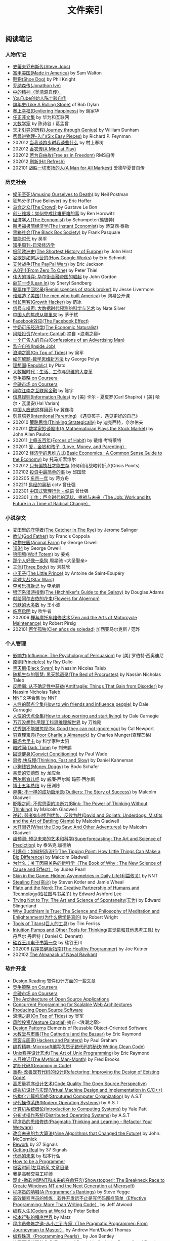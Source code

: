 #+title: 文件索引
#+keywords: 海南省临高县电信局临时工

** 阅读笔记
*** 人物传记
- [[file:steve-jobs.org][史蒂夫乔布斯传(Steve Jobs)]]
- [[file:made-in-america.org][富甲美国(Made in America)]] by Sam Walton
- [[file:shoe-dog.org][鞋狗(Shoe Dog)]] by Phil Knight
- [[file:jonathon-ive.org][乔纳森传(Jonathon Ive)]]
- [[file:wu-qing-yuan-bio.org][中的精神（吴清源自传）]]
- [[file:youtube-steve-chen-bio.org][YouTube创始人陈士骏自传]]
- [[file:bob-dylan-bio-like-a-rolling-stone.org][编年史(Like A Rolling Stone)]] of Bob Dylan
- [[file:delivering-happiness.org][奉上幸福(Devliering Happiness)]] by 谢家华
- [[file:renzhengfi-essays.org][任正非文集]] by 华为和互联网
- [[file:great-mathematicians.org][大数学家]] by 陈诗谷 / 葛孟曾
- [[file:journey-through-genius.org][天才引导的历程(Journey through Genius)]] by William Dunham
- [[file:six-easy-pieces.org][费曼讲物理-入门(Six Easy Pieces)]] by Richard P. Feynman
- 202012 [[file:what-we-talk-about-when-we-talk-about-running.org][当我谈跑步时我谈些什么]] by 村上春树
- 202012 [[file:claude-shannon-autobiography-a-mind-at-play.org][香农传(A Mind at Play)]]
- 202012 [[file:rms-autobiography-free-as-in-freedom.org][若为自由故(Free as in Freedom)]] RMS自传
- 202012 [[file:hit-refresh.org][刷新(Hit Refresh)]]
- 202101 [[file:a-man-for-all-markets.org][战胜一切市场的人(A Man for All Markest)]] 爱德华夏普自传

*** 历史社会
- [[file:amsuing-ourselves-to-death.org][娱乐至死(Amusing Ourselves to Death)]] by Neil Postman
- 狂热分子(True Believer) by Eric Hoffer
- [[file:the-crowd.org][乌合之众(The Crowd)]] by Gustave Le Bon
- [[file:the-hard-thing-about-hard-things.org][创业维艰：如何完成比难更难的事]] by Ben Horowitz
- [[file:the-economist.org][经济学人(The Economist)]] by Schumpeter(熊彼特)
- [[file:the-instant-economist.org][斯坦福极简经济学(The Instant Economist)]] by 蒂莫西·泰勒
- [[file:the-black-box-society.org][黑箱社会(The Black Box Society)]] by Frank Pasquale
- [[file:the-times-of-intelligence.org][智能时代]] by 吴军
- [[file:zhihu-daily-economy.org][知乎周刊-日常经济学]]
- [[file:the-shortest-history-of-europe.org][极简欧洲史(The Shortest History of Europe)]] by John Hirst
- [[file:how-google-works.org][谷歌是如何运营的(How Google Works)]] by Eric Schmidt
- [[file:the-paypal-wars.org][支付战争(The PayPal Wars)]] by Eric Jackson
- [[file:from-zero-to-one.org][从0到1(From Zero To One)]] by Peter Thiel
- [[file:the-great-game.org][伟大的博弈: 华尔街金融帝国的崛起]] by John Gordon
- [[file:lean-in.org][向前一步(Lean In)]] by Sheryl Sandberg
- [[file:reminiscences-of-stock-broker.org][股票作手回忆录(Reminiscences of stock broker)]] by Jesse Livermore
- [[file:the-men-who-built-america.org][谁建造了美国(The men who built America)]] by 网易公开课
- [[file:growth-hacker.org][增长黑客(Growth Hacker)]] by 范冰
- [[file:the-signal-and-the-noise.org][信号与噪声: 大数据时代预测的科学与艺术]] by Nate Silver
- [[file:why-chinese-people-anxious.org][中国人的焦虑从哪里来]] by 茅于轼
- [[file:the-facebook-effect.org][Facebook效应(The Facebook Effect)]]
- [[file:the-economic-naturalist.org][牛奶可乐经济学(The Economic Naturalist)]]
- [[file:venture-captial.org][风险投资(Venture Captial)]] 摘自 <浪潮之巅>
- [[file:confessions-of-an-advertising-man.org][一个广告人的自白(Confessions of an Advertising Man)]]
- [[file:inside-job.org][监守自盗(Inside Job)]]
- [[file:on-top-of-tides.org][浪潮之巅(On Top of Tides)]] by 吴军
- [[file:how-to-solve-it-a-new-apsect-of-math-method.org][如何解题-数学思维新方法]] by George Polya
- [[file:republic.org][理想国(Republic)]] by Plato
- [[file:big-data-and-revolution.org][大数据时代：生活、工作与思维的大变革]]
- [[file:competitive-strategy.org][竞争策略 on Coursera]]
- [[file:financial-markets-class.org][金融市场 on Coursera]]
- [[file:chenyu-on-internet-finance.org][风吹江南之互联网金融]] by 陈宇
- [[file:information-rules.org][信息规则(Information Rules)]] by [美] 卡尔・夏皮罗(Carl Shapiro) / [美] 哈尔・瓦里安(Hal Varian)
- [[file:how-to-use-medicine-properly-in-china.org][中国人应该这样用药]] by 冀连梅
- [[file:intentional-parenting.org][刻意培养(Intentional Parenting)]] 《遇见孩子，遇见更好的自己》
- 202010 [[file:thinking-strategically.org][策略思维(Thinking Strategically)]] by 迪克西特，奈尔伯夫
- 202011 [[file:a-mathematician-plays-the-stock-market.org][数学家妙谈股市(A Mathematician Plays the Stock Market)]] by John Allen Paulos
- 202011 [[file:forces-of-habit.org][上瘾五百年(Forces of Habit)]] by 戴维·考特莱特
- 202011 [[file:love-money-and-parenting.org][爱，金钱和孩子（Love, Money, and Parenting）]]
- 202012 [[file:basic-economics.org][经济学的思维方式(Basic Economics : A Common Sense Guide to the Economy)]] by 托马斯索维尔
- 202012 [[file:only-the-paranoid-survive.org][只有偏执狂才能生存]] 如何利用战略转折点(Crisis Points)
- 202102 [[file:the-simplest-things-in-investment.org][投资中最简单的事]] by 邱国鹭
- 202205 [[file:a-year-in-tokyo.org][东京一年]] by 蒋方舟
- 202211 [[file:wisdom-in-yijing.org][易经的奥秘]] cctv 曾仕强
- 202301 [[file:management-behaviour-in-chinese-way.org][中国式管理行为 - 结语]] 曾仕强
- 202301 [[file:the-job-work-and-its-future-in-a-time-of-radical-change.org][工作：巨变时代的现状、挑战与未来（The Job: Work and Its Future in a Time of Radical Change）]]



*** 小说杂文
- [[file:the-catcher-in-the-rye.org][麦田里的守望者(The Catcher in The Rye)]] by Jerome Salinger
- [[file:god-father.org][教父(God Father)]] by Francis Coppola
- [[file:animal-farm.org][动物庄园(Animal Farm)]] by George Orwell
- [[file:1984.org][1984]] by George Orwell
- [[file:wolf-totem.org][狼图腾(Wolf Totem)]] by 姜戎
- [[file:that-man-looks-like-a-dog.org][那个人好像一条狗]] 周星驰 <大圣娶亲>
- [[file:three-body.org][三体(Three Body)]] by 刘慈欣
- [[file:the-little-prince.org][小王子(The Little Prince)]] by Antoine de Saint-Exupéry
- [[file:star-wars.org][星球大战(Star Wars)]]
- [[file:anti-destruction-in-china.org][李可乐抗拆记]] by 李承鹏
- [[file:the-hitchhikers-guide-to-the-galaxy.org][银河系漫游指南(The Hitchhiker's Guide to the Galaxy)]] by Douglas Adams
- [[file:flowers-to-algernon.org][献给阿尔吉侬的花束(Flowers for Algernon)]]
- [[file:silent-majority.org][沉默的大多数]] by 王小波
- [[file:lingaoqiming.org][临高启明]] by 吹牛者
- 202006 [[file:zen-and-the-arts-of-motorcycle-maintenance.org][禅与摩托车维修艺术(Zen and the Arts of Motorcycle Maintenance)]] by Robert Pirsig
- 202101 [[file:one-hundred-years-of-solitude.org][百年孤独(Cien años de soledad)]] 加西亚马尔克斯 / 范晔

*** 个人管理
+ [[file:influence.org][影响力(Influence: The Psychology of Persuasion)]] by [美] 罗伯特·西奥迪尼
+ [[file:principles.org][原则(Principles)]] by Ray Dalio
+ [[file:black-swan.org][黑天鹅(Black Swan)]] by Nassim Nicolas Taleb
+ [[file:the-bed-of-procrustes.org][随机生存的智慧: 黑天鹅语录(The Bed of Procrustes)]] by Nassim Nicholas Taleb
+ [[file:antifragile.org][反脆弱: 从不确定性中获益(Antifragile: Things That Gain from Disorder)]] by Nassim Nicholas Taleb
+ [[file:nnt-words-archive.org][NNT文字合集]] by NNT
+ [[file:how-to-win-friends-and-influence-people.org][人性的弱点全集(How to win friends and influence people)]] by Dale Carnegie
+ [[file:how-to-stop-worring-and-start-living.org][人性的优点全集(How to stop worring and start living)]] by Dale Carnegie
+ [[file:hard-to-believe.org][万万没想到:用理工科思维理解世界]] by 万维刚
+ [[file:so-good-they-can-not-ignore-you.org][优秀到不能被忽视(So Good they can not ignore you)]] by Cal Newport
+ [[file:poor-charlie-almanack.org][穷查理宝典(Poor Charlie's Almanack)]] by Charles Munger(查理芒格)
+ [[file:eureka-on-career.org][职场尤里卡]] by 科学家种太阳
+ [[file:dark-time.org][暗时间(Dark Time)]] by 刘未鹏
+ [[file:convict-conditioning.org][囚徒健身(Convict Conditioning)]] by Paul Wade
+ [[file:thinking-fast-and-slow.org][思考,快与慢(Thinking, Fast and Slow)]] by Daniel Kahneman
+ [[file:money-doggy.org][小狗钱钱(Money Doggy)]] by Bodo Schafer
+ [[file:dear-andreas.org][亲爱的安德烈]] by 龙应台
+ [[file:sears-the-baby-book.org][西尔斯育儿经]] by 威廉·西尔斯 玛莎·西尔斯
+ [[file:five-years-phd.org][博士五年总结]] by 田渊栋
+ [[file:outliers.org][异类: 不一样的成功启示录(Outliers: The Story of Success)]] by Malcolm Gladwell
+ [[file:blink.org][眨眼之间: 不假思索的决断力(Blink: The Power of Thinking Without Thinking)]] by Malcolm Gladwell
+ [[file:david-and-goliath.org][逆转: 弱者如何找到优势，反败为胜(David and Goliath: Underdogs, Misfits and the Art of Battling Giants)]] by Malcolm Gladwell
+ [[file:what-the-dog-saw.org][大开眼界(What the Dog Saw: And Other Adventures)]] by Malcolm Gladwell
+ [[file:superforecasting.org][超预测: 预见未来的艺术和科学(Superforecasting: The Art and Science of Prediction)]] by 泰洛克,加德纳
+ [[file:the-tipping-point.org][引爆点：如何制造流行(The Tipping Point: How Little Things Can Make a Big Difference)]] by Malcolm Gladwell
+ [[https://book.douban.com/subject/33438811/][为什么：关于因果关系的新科学（The Book of Why : The New Science of Cause and Effect）]] by Judea Pearl
+ [[https://book.douban.com/subject/27200412/][Skin in the Game: Hidden Asymmetries in Daily Life(利益攸关)]] by NNT
+ [[https://book.douban.com/subject/27199030/][Stealing Fire(盗火)]] by Steven Kotler and Jamie Wheal
+ [[https://mitpress.mit.edu/books/plato-and-nerd][Plato and the Nerd: The Creative Partnership of Humans and Technology(柏拉图与书呆子)]] by Edward Ashford Lee
+ [[https://book.douban.com/subject/25842216/][Trying Not to Try: The Art and Science of Spontaneity(无为)]] by Edward Slingerland
+ [[https://book.douban.com/subject/27031860/][Why Buddhism is True: The Science and Philosophy of Meditation and Enlightenment(为什么佛学是真的)]] by Robert Wright
+ [[file:tools-of-titans.org][Tools of Titans(巨人的工具)]] by Tim Ferriss
+ [[file:intuition-pumps-and-other-tools-for-thinking.org][Intuition Pumps and Other Tools for Thinking(直觉泵和其他思考工具)]] by 丹尼尔 丹尼特 ( Daniel C. Dennett)
+ [[file:sv-wangchuan-investguru-v1.org][硅谷王川电子书第一卷]] by 硅谷王川
- 202006 [[file:the-healthy-programmer.org][程序员健康指南(The Healthy Programmer)]] by Joe Kutner
- 202102 [[file:the-almanack-of-naval-ravikant.org][The Almanack of Naval Ravikant]]

*** 软件开发
- [[file:design-reading.org][Design Reading]] 软件设计方面的一些文章
- [[file:competitive-strategy.org][竞争策略 on Coursera]]
- [[file:financial-markets-class.org][金融市场 on Coursera]]
- [[file:aosa.org][The Architecture of Open Source Applications]]
- [[http://berb.github.io/diploma-thesis/community/index.html][Concurrent Programming for Scalable Web Architectures]]
- [[http://producingoss.com/][Producing Open Source Software]]
- [[file:on-top-of-tides.org][浪潮之巅(On Top of Tides)]] by 吴军
- [[file:venture-captial.org][风险投资(Venture Captial)]] 摘自 <浪潮之巅>
- [[file:design-patterns.org][Design Patterns]] Elements of Reusable Object-Oriented Software
- [[file:the-cathedral-and-the-bazaar.org][大教堂与市集(The Cathedral and the Bazaar)]] by Eric Raymond
- [[file:hackers-and-painters.org][黑客与画家(Hackers and Painters)]] by Paul Graham
- [[file:writing-clean-code.org][编程精粹-Microsoft编写优质无错代码的秘诀(Writing Clean Code)]]
- [[file:the-art-of-unix-programming.org][Unix程序设计艺术(The Art of Unix Programming)]] by Eric Raymond
- [[file:the-mythical-man-month.org][人月神话(The Mythical Man-Month)]] by Fred Brooks
- [[file:dreaming-in-code.org][梦断代码(Dreaming in Code)]]
- [[file:refactoring-improving-the-design-of-existing-code.org][重构-改善既有代码的设计(Refactoring: Improving the Design of Existing Code)]]
- [[file:code-quality-the-open-source-perspective.org][高质量程序设计艺术(Code Quality The Open Source Perspective)]]
- [[file:virtual-machine-design-and-implementation-in-c-cpp.org][虚拟机设计与实现(Virtual Machine Design and Implementation in C/C++)]]
- [[file:structured-computer-organization.org][结构化计算机组成(Strcutured Computer Organization)]] by A.S.T
- [[file:modern-operating-systems.org][现代操作系统(Modern Operating Systems)]] by A.S.T
- [[file:introduction-to-computing-systems.org][计算机系统概论(Introduction to Computing Systems)]] by Yale Patt
- [[file:distributed-operating-systems.org][分布式操作系统(Distributed Operating Systems)]] by A.S.T
- [[file:pragmatic-thinking-and-learning.org][程序员的思维修炼(Pragmatic Thinking and Learning - Refactor Your Wetware)]]
- [[file:nine-algos-that-changed-the-future.org][改变未来的九大算法(Nine Algorithms that Changed the Future)]] by John. McCormick
- [[file:rework.org][Rework]] by 37 Signals
- [[file:getting-real.org][Getting Real]] by 37 Signals
- [[file:future-of-code.org][代码的未来]] by 松本行弘
- [[file:how-to-be-a-programmer.org][How to be a Programmer]]
- [[file:geekbang-coolshell-index.org][极客时间|左耳听风 文章目录]]
- [[file:hft-engineer-zhihu.org][我是高频交易工程师]]
- [[file:showstopper.org][观止-微软创建NT和未来的夺命狂奔(Showstopper!: The Breakneck Race to Create Windows NT and the Next Generation at Microsoft)]]
- [[file:a-programmers-rantings.org][程序员的呐喊(A Programmer's Rantings)]] by Steve Yegge
- [[file:effective-programming-more-than-writing-code.org][高效能程序员的修炼：软件开发远不止是写代码那样简单（Effective Programming: More Than Writing Code）]] by Jeff Atwood
- [[file:coders-at-work.org][编程人生(Coders at Work)]] by Peter Seibel
- [[file:matz-on-programming.org][松本行弘的程序世界]] by Matz
- [[file:the-pragmatic-programmer.org][程序员修炼之道-从小工到专家（The Pragmatic Programmer: From Journeyman to Master）]] by Andrew Hunt/David Thomas
- [[file:programming-pearls.org][编程珠玑（Programming Pearls）]] by Jon Bentley
- [[file:the-art-of-readable-code.org][编写可读代码的艺术(The Art of Readable Code)]] by Boswell and Foucher
- [[file:hints-for-computer-system-design.org][Hints for Computer System Design]] by Bulter Lampson
- [[file:open-life-the-philosophy-of-open-source.org][Open Life - The Philosophy of Open Source]] by Henrik Ingo
- [[file:more-joel-on-software.org][软件随想录(More Joel on Software)]] by Joel Spolsky, 阮一峰翻译
- [[file:making-it-big-in-software.org][大师访谈录（Making it Big in Software）]]
- [[file:math-a-very-short-intro.org][牛津通识读本-数学]]
- [[file:street-fighting-math.org][Street-Fighting Mathematics(街头数学)]] by Prof. Sanjoy Mahajan
- [[file:code-complete.org][代码大全(Code Complete)]] by Steve McConnell
- [[file:programmers-at-work.org][编程大师访谈录]] by Susan Lammers
- 202012 [[file:the-passionate-programmer.org][我编程，我快乐(The Passionate Programmer)]] by Chad Fowler
- 202012 [[file:programmer-self-cultivation.org][程序员的自我修养]] by 陈逸鹤
- 202101 [[file:beautiful-code.org][代码之美(Beautiful Code)]] by Grey Wilson

*** 其他笔记
- [[file:cv.org][个人介绍(about me)]]
- [[file:index.org][计算机科学主题列表]]
- [[https://gongzhitaao.org/orgcss/][CSS for Org-exported HTML]] [[https://raw.githubusercontent.com/gongzhitaao/orgcss/master/src/index.org][原始文件]]
- [[file:fun.org][冷笑话(fun)]] 和 [[file:paste.org][网络摘录(paste)]] 和 [[file:sayings.org][各种语录(sayings)]]
- [[../images/cjy-baidu-blog-archive.html][百度空间存档(baidu space archive)]]
- [[file:to-death.org][写给离去的亲人(to my dears)]]
- [[file:cola-and-water.org][可乐和矿泉水(cola and water)]]
- [[file:poetry-and-movie.org][诗歌和电影(poetry and movie)]]
- [[file:cross-ocean.org][远渡重洋(cross ocean)]]
- [[file:house.org][房子(house)]] 和 [[file:car.org][车子(car)]]
- [[file:pregnancy.org][怀孕准备(preganancy)]]
- [[file:baby-sleep-training.org][睡眠训练实战操作经验]]
- [[file:review-2009.org][回顾2009]] - [[file:review-2010.org][回顾2010]] - [[file:review-2011.org][回顾2011]] - [[file:review-2012.org][回顾2012]]
- [[file:review-2013.org][回顾2013]] - [[file:review-2014.org][回顾2014]] - [[file:review-2015.org][回顾2015]] - [[file:review-2016.org][回顾2016]]
- [[file:review-2017.org][回顾2017]] - [[file:review-2018.org][回顾2018]] - [[file:review-2019.org][回顾2019]] - [[file:review-2020.org][回顾2020]]
- [[file:review-2021.org][回顾2021]] - [[file:review-2022.org][回顾2022]]

** 单机系统
*** 基础知识
- [[file:computer-system-reading.org][Computer System Reading]] 单机系统方面的一些文章
- [[https://nfil.es/w/FIhVEe/reading-list-in-computer-systems-area/][Reading List in Computer Systems Area - nFiles]]
- [[http://pages.cs.wisc.edu/~remzi/OSTEP/][Operating Systems: Three Easy Pieces]]
- [[http://c10m.robertgraham.com/p/manifesto.html][The C10M Problem]]
- [[https://www.kernel.org/pub/linux/kernel/people/paulmck/perfbook/perfbook.html][Is Parallel Programming Hard, And, If So, What Can You Do About It?]]
- [[file:the-secret-to-10-million-concurrent-connections.org][The Secret To 10 Million Concurrent Connections -The Kernel Is The Problem, Not The Solution]]
- [[file:a-tour-inside-cloudflare-latest-generation-servers.org][A Tour Inside CloudFlare's Latest Generation Servers]]
- [[file:busting-4-modern-hardware-myths-are-memory-hdds-and-ssds-really-random-access.org][Busting 4 Modern Hardware Myths - Are Memory, HDDs, And SSDs Really Random Access?]]
- [[file:how-long-does-it-take-to-make-context-switch.org][How long does it take to make a context switch?]]
- [[file:how-to-receive-a-million-packets-per-second.org][How to receive a million packets per second]]
- [[file:yahoo-and-freebsd.org][Yahoo! and FreeBSD]]
- [[file:linux-kernel-development.org][Linux内核设计与实现(Linux Kernel Development)]] by Robert Love
- [[file:earlybird-realtime-search-at-twitter.org][Earlybird: Real-Time Search at Twitter]] twitter实时检索系统
- [[http://www.amazon.com/UNIX-Systems-Modern-Architectures-Multiprocessing/dp/0201633388][现代体系结构上的UNIX系统]] [[http://book.douban.com/subject/1229889/][(内核程序员的SMP和Caching技术)]]
- [[http://warsus.github.io/lions-/][第六版莱昂斯 Unix 操作系统评述(A COMMENTARY ON THE SIXTH EDITION UNIX OPERATING SYSTEM)]]
- [[file:tcp-on-linux.org][TCP Implementation in Linux: A Brief Tutorial]]
- [[file:simd.org][SIMD]] Single Instruction Muitple Data 单指令多数据
- [[file:apue-v2.org][APUE]] Unix环境高级编程(Advanced Programming Unix Environment), W. Richard Stevens的神作
- [[file:structured-computer-organization.org][结构化计算机组成(Strcutured Computer Organization)]] by A.S.T
- [[file:modern-operating-systems.org][现代操作系统(Modern Operating Systems)]] by A.S.T
- [[file:introduction-to-computing-systems.org][计算机系统概论(Introduction to Computing Systems)]] by Yale Patt
- [[file:distributed-operating-systems.org][分布式操作系统(Distributed Operating Systems)]] by A.S.T
- [[file:hints-for-computer-system-design.org][Hints for Computer System Design]] by Bulter Lampson
- [[file:nand2tetris-hardware-part.org][Nand2Tetris 计算机系统要素 硬件篇]]
- [[file:nand2tetris-software-part.org][Nand2Tetris 计算机系统要素 软件篇]]
- [[file:char-encoding.org][几种常见的字符编码解析]]
- [[file:comp-arch-readings-princeton-review-superscalar-vliw.org][Computer Architecture Readings - Princeton - Review/Superscalar/VLIW]]
- 202012 [[file:writing-a-simple-os-from-scratch.org][Writing a simple os from scratch]] 看了个大概没有上手
- 202104 [[file:fast-inverse-sqrt-quake.org][快速平方根倒数(Fast Inverse Square Root)]]
- 202104 [[file:c-switch-table-in-asm.org][C语言switch表格跳转的汇编实现]]
- 202104 [[file:convert-array-int64-to-int8.org][int64数组转为int8数组的矢量化方式]]
- 202104 [[file:fast-memcmp-and-memcpy-simd.org][fast memcpy/memcmp中的SIMD]]
- 202104 [[file:morsel-driven-parallelism-framework.org][Morsel-Driven Parallelism: A NUMA-Aware Query Evaluation Framework for the Many-Core Age]] @ 2014
- 202105 [[file:automated-locality-opt-based-on-reuse-dist-of-string-ops.org][Automated Locality Optimization Based on the Reuse Distance of String Operations]] @ 2011
- 202105 [[file:better-bitmap-perf-with-roaring-bitmaps.org][Better bitmap performance with Roaring bitmaps]] @ 2014
- 202106 [[file:cache-hash-space-efficient-bloom-filters.org][Cache-, Hash- and Space-Efficient Bloom Filters]]
- 202108 [[file:memory-allocation-impact-on-high-perf-query-processing.org][On the Impact of Memory Allocation on High-Performance Query Processing]] @ 2019
- 202108 [[file:using-block-prefetch-for-optimized-memory-performance.org][Using Block Prefetch for Optimized Memory Performance]] @ AMD 2001
- 202108 [[file:three-fundamental-flaws-of-simd.org][Three fundamental flaws of SIMD]]
- 202109 [[file:hashmap-perf-comparison.org][各种HashMap的性能对比]]
- 202109 [[file:cuckoo-filter-paper.org][Cuckoo Filter: Practically Better Than Bloom]] @ 2014
- 202109 [[file:xor-filters-paper.org][Xor Filters: Faster and Smaller Than Bloom and Cuckoo]]
- 202110 [[file:hashtable-perf-comparison.org][HashTable性能测试(CK/phmap/ska)]]
- 202110 [[file:rethink-virtual-function-call-cost.org][虚函数的额外开销]]
- 202110 [[file:mysterious-memcpy-assembly-code.org][一段奇怪的汇编代码]]
- 202110 [[file:linker-and-loader.org][链接器与加载器(Beta2 / 20061107)]]
- 202110 [[file:lmax-arch-martin-fowler.org][The LMAX Architecture]] by Martin Fowler
- 202111 [[file:disruptor-tech-paper.org][Disruptor Technical Paper]] @ 2011
- 202112 [[file:understanding-compiler-optimization-in-llvm.org][Understanding Compiler Optimization in LLVM]]
- 202112 [[file:multicore-opt-notur-2009.org][Multicore Optimization NOTUR 2009]] by Philip Mucci
- 202112 [[file:performance-matters.org]["Performance Matters" by Emery Berger]]
- 202112 [[file:how-not-to-measure-latency.org][How NOT to Measure Latency]] by Gil Tene
- 202203 [[file:data-center-computers-modern-challenges-in-cpu-design.org][Data Center Computers: Modern Challenges in CPU Design]] @ 2015
- 202204 [[file:the-linux-scheduler-decade-of-wasted-cores.org][The Linux Scheduler: a Decade of Wasted Cores]] @ 2016
- 202204 [[file:algorithmica-simd.org][Algorithmica SIMD]]
- 202204 [[file:algorithmica-ram-cpu-caches.org][Algorithmica RAM & CPU Caches]]
- 202204 [[file:algorithmica-comp-arch-and-language.org][Algorithmica CompArch & Language]]
- 202204 [[file:algorithmica-compilation-profiling.org][Algorithmica Compilation & Profiling]]
- 202204 [[file:crash-course-in-modern-hardware.org][A Crash Course in Modern Hardware by Cliff Click]]
- 202204 [[file:the-h2o-distributed-kv-algorithm.org][The H2O distributed K/V algorithm by Cliff Click]]
- 202205 [[file:when-the-os-gets-in-the-way.org][When the OS gets in the way - Mark Price]]
- 202205 [[file:barbarians-at-gateways.org][Barbarians at the Gateways]] by Jacob Loveless
- 202205 [[file:garbage-collect-algorithm-and-implementation-book.org][垃圾回收的算法和实现]] by 中村成洋
- 202205 [[file:tinylfu-highly-efficient-cache-admission-policy.org][TinyLFU: A Highly Efficient Cache Admission Policy]] @ 2015
- 202209 [[file:how-to-sign-extend.org][符号扩展的几种实现]]
- 202210 [[file:optimize-fixed-length-binary-to-integer.org][优化定长二进制串到整数变换]]
- 202210 [[file:nju-ics-pa.org][南京大学 ICS-PA 总结]]
- 202210 [[file:jit-compiling-sql-queries-in-pgsql-using-llvm.org][JIT-Compiling SQL Queries in PostgreSQL Using LLVM]]
- 202210 [[file:instruction-set-wants-to-be-free-riscv-case.org][Instruction Sets Want To Be Free: A Case for RISC-V]]
- 202212 [[file:filter-range-optimization.org][filter range实现优化]]

*** Linux系统
- [[file:linux.org][linux]] Linux上的各种问题
- [[file:linux-proc-fs.org][linux-proc-fs]] Linux /proc文件系统
- [[file:linux-tools.org][linux-tools]] Linux系统下的一些常用工具
- [[file:pic-code.org][PIC位置无关代码解析]]
- [[file:gcc-asm.org][GCC内嵌汇编代码]]
- 202109 [[file:ccc-x86-64.org][The 64 bit x86 C Calling Convention]]
- 202301 [[file:ebpf-rethinking-the-linux-kernel.org][eBPF - Rethinking the Linux Kernel]]

*** Memory系统
- [[file:memory.org][memory]] 内存上的各种问题
- [[file:numa.org][NUMA]] Non-Uniform Memory Access. 非一致性内存访问
- [[file:numa-an-overview.org][NUMA An Overview]] 关于NUMA的介绍性文章
- [[file:memory-barrier.org][memory-barrier]] 关于内存屏障，这个问题非常复杂
- [[http://lwn.net/Articles/250967/][What every programmer should know about memory]] by Ulrich Drepper([[https://sourceware.org/bugzilla/show_bug.cgi?id=4980][fun]]).
- [[file:tcmalloc.org][tcmalloc]] Google的开源线程缓存内存分配器，解决多线程下面内存分配效率问题。
- [[file:sanitizer.org][sanitizer]] Google的C++动态分析工具，可以检测内存泄漏，内存无效使用，多线程数据竞争。
- 202101 [[file:matrix-transpose-cache-analysis.org][矩阵转置的cache分析]]
- [[file:linux-memory-barriers.txt][linux memory barriers]]
- 202108 [[file:jemalloc-paper.org][A Scalable Concurrent malloc(3) Implementation for FreeBSD]] jemalloc
- 202112 [[file:apps-survive-on-bad-alloc.org][Examining applications that do not terminate on std::bad_alloc]]
- 202202 [[file:1024-cores-lock-free-section.org][1024cores.net lock-free section]]
- 202203 [[file:memory-ordering-in-modern-microprocessors.org][Memory Ordering in Modern Microprocessors]] by Paul E. McKenney @ 2005
- 202207 [[file:numa-deep-dive-part2-system-architecture.org][NUMA DEEP DIVE PART 2: SYSTEM ARCHITECTURE]]
- 202207 [[file:numa-deep-dive-part1-from-uma-to-numa.org][NUMA DEEP DIVE PART 1: FROM UMA TO NUMA]]
- 202207 [[file:numa-deep-dive-part3-cache-coherency.org][NUMA DEEP DIVE PART 3: CACHE COHERENCY]]
- 202207 [[file:numa-deep-dive-part4-local-memory-optimization.org][NUMA DEEP DIVE PART 4: LOCAL MEMORY OPTIMIZATION]]
- 202208 [[file:memory-deep-dive-ddr4.org][MEMORY DEEP DIVE: DDR4 MEMORY]]
- 202208 [[file:memory-deep-dive-performance.org][MEMORY DEEP DIVE: OPTIMIZING FOR PERFORMANCE]]
- 202208 [[file:memory-deep-dive-bandwidth.org][MEMORY DEEP DIVE: MEMORY SUBSYSTEM BANDWIDTH]]
- 202208 [[file:memory-deep-dive-subsystem.org][MEMORY DEEP DIVE: MEMORY SUBSYSTEM ORGANISATION]]
- 202208 [[file:optimize-math-function-case.org][优化数学函数案例 - Speeding up atan2f by 50x]]
- 202208 [[file:fizzbuzz-optimzied-program.org][FizzBuzz程序优化]]
- 202208 [[file:optimize-linux-pipe-case.org][优化Linux Pipe案例分析]]

*** 系统性能
- [[file:sysperf.org][system-performance]] 系统性能的各种问题
- [[file:linux-perf.org][linux-perf]] Linux/Perf
- [[file:vtune.org][Intel VTune]]
- [[file:oprofile.org][oprofile]] OProfile(wrapper on Linux/Perf)
- [[file:bcc-tools-bpftrace.org][bcc & bpftrace]]
- [[file:systemtap.org][systemtap]] 通过将探测(probe)语句编译成为内核驱动来观察系统运行情况。
- [[file:gperftools.org][gperftools]] Google的应用级别性能分析工具，包含 [[file:tcmalloc.org][tcmalloc]].
- [[file:optimizing-software-in-cpp.org][Optimizing software in C++]] by Agner Fog
- [[file:tips-for-optimizing-c-cpp-code.org][Tips for Optimizing C/C++ Code]]
- [[file:linux-system-and-performance-monitoring.org][Linux System and Performance Monitoring]]
- [[http://www.brendangregg.com/linuxperf.html][Linux Performance Tools]] by Brendan Gregg.
- 202010 [[file:systems-performance-enterprise-and-the-cloud.org][系统性能：企业与云计算(Systems Performance: Enterprise and the Cloud)]]
- 202102 [[file:perf-analysis-and-tuning-on-modern-cpus.org][Performance Analysis and Tuning on Modern CPUs]]
- 202108 [[file:the-secrets-of-ck-perf-opt.org][The Secrets of ClickHouse Performance Optimizations]]
- 202109 [[file:zen-of-assembly-language.org][Zen of Assembly Language]] by Michael Abrash
- 202109 [[file:graphics-programming-black-book.org][Graphics Programming Black Book]] by Michael Abrash
- 202109 [[file:top-down-microarch-analysis-method.org][Top-down Microarchitecture Analysis Method]] 分析CPU性能方法
- 202110 [[file:lmax-arch-martin-fowler.org][The LMAX Architecture]] by Martin Fowler
- 202112 [[file:java-at-speed.org][Java at Speed]] by Gil Tene
- 202203 [[file:bpf-performance-tools.org][BPF Performance Tools]] @ Brendan Gregg
- 202203 [[file:high-cpu-utilization-by-log4j.org][log4j引起高CPU使用率的问题]]
- 202210 [[file:computing-performance-2021-whats-on-the-horizon.org][Computing Performance 2021 What's On the Horizon]]
- 202211 [[file:thinking-clearly-about-performance.org][Thinking Clearly about Performance]] by Cary Millsap

*** 并发系统
- [[file:concurrency.org][concurrency]] / [[file:coroutine.org][coroutine]] / [[file:lock.org][lock]]
- [[../images/single-multi-thread-event-driven.jpg][One picture explain Single-Thread, Multiple-Thread, Event-Driven]] 一张图看懂单线程，多线程和事件驱动
- [[https://www.kernel.org/pub/linux/kernel/people/paulmck/perfbook/perfbook.html][Is Parallel Programming Hard, And, If So, What Can You Do About It?]]
- [[file:concurrency-hazards.org][Concurrency Hazards: Solving 11 Likely Problems In Your Multithreaded Code]]
- [[file:seven-concurrency-models-in-seven-weeks.org][七周七并发模型(Seven Concurrency Models in Seven Weeks)]] by Paul Butcher
- 202108 [[file:benefitting-pow-and-performance-sleep-loops.org][Benefitting Power and Performance Sleep Loops]] @ 2015 优化自旋锁
- 202112 [[file:lets-talk-locks.org][Let’s talk locks!]]
- 202201 [[file:diff-lock-free-and-wait-free.org][Lock-Based/Lock-Free/Wait-Free之间区别]]
- 202202 [[file:rcu-for-non-kernel-programmers.org][CppCon 2017: Fedor Pikus “Read, Copy, Update, then what? RCU for non-kernel programmers”]] by Fedor Pikus
- 202202 [[file:branchless-programming-in-cpp.org][Branchless Programming in C++ - Fedor Pikus - CppCon 2021]] by Fedor Pikus
- 202202 [[file:cpp-atomics-basic-to-advanced.org][CppCon 2017: Fedor Pikus “C++ atomics, from basic to advanced. What do they really do?”]] by Fedor Pikus
- 202203 [[file:go-scheduler-talk-dmitry-vyukov.org][Go Scheduler: Implementing language with lightweight concurrency]] @ 2019

*** 单机软件
- [[file:ubuntu.org][ubuntu]] 如何更好地使用Ubuntu. [[file:struggle-with-ubuntu.org][之前使用Ubuntu有段痛苦的经历]]。
- [[file:mac.org][macosx]] 如何更好地使用Mac. 以前使用Windows，后来转向Ubuntu，再后来买了个MBA.
- [[file:docker.org][docker]] 基于lxc(linux container)的分发应用工具。
- [[file:vagrant.org][vagrant]] 用来构件虚拟开发环境的工具，底层可以使用多种虚拟化技术。现在支持相对比较好的是VirtualBox
- [[file:sphinx-search.org][sphinx]] C++实现的全文检索引擎，可以很容易地替换掉MySQL内置的全文检索(FTS)实现
- [[file:graphite.org][graphite]] 和 [[file:opentsdb.org][OpenTSDB]] 类似, 时间序列(time series)数据库, 但是主要用于监控。
- [[file:git.org][git]] 分布式版本控制系统. 最开始用于管理linux kernel, 现在许多开源软件托管在github上使用git管理。
- [[file:elastic-search.org][ElasticSearch]] 分布式的搜索引擎，而且还有非常好的插件机制和生态系统比如ELK.
- [[file:ffmpeg.org][ffmpeg]] 视频/音频处理的瑞士军刀.
- 202212 [[file:inside-look-at-modern-web-browser.org][Inside look at modern web browser]] @ 2018

** 网络编程

- [[file:unp.org][UNP]] Unix网络编程(Unix Network Programming), W. Richard Stevens的神作。包含了TCP Illustrated v1里面和TCP相关的部分章节内容。
- [[file:codes/cc/itachi/][itachi]] 自己两天时间写完的异步网络编程框架内核。
- [[file:libev.org][libev]] 开源的事件触发器，被认为是更高效的libevent.
- [[file:hpserver.org][hpserver]] 开源的网络编程框架，可以当做一个入门级的网络编程框架阅读。
- [[file:nmstl.org][nmstl]] 开源的网络编程框架。一个很早的作品，代码十分简洁，实现了SEDA的思想。
- [[file:muduo.org][muduo]] 开源的网络编程框架，作者理想中的网络编程框架实现，里面有很多mina/netty的影子。
- [[file:kylin.org][kylin]] Baidu in-house的异步编程框架，是[[http://weibo.com/linshiding][linsd(百度首席架构师林仕鼎)]]的神作，通过阅读这个框架的代码让我理解了异步编程模型。
- [[file:zeromq.org][zeromq]] 开源的消息传输系统，颠覆我们思考和编写网络通信程序的方式。
- [[file:netty.org][netty]] an asynchronous event-driven network application framework in *Java* based on Java NIO.
- [[file:nginx.org][nginx]]  WebServer届的 [[https://baike.baidu.com/item/%E8%A6%81%E4%BD%A0%E5%91%BD%E4%B8%89%E5%8D%83][要你命3000]], 可以作为许多协议(HTTP/HTTPS/SMTP/POP3/IMAP/HTTP2)的反向代理服务器, 还可以作为负载均衡器，缓存服务器等。
- [[file:inside-nginx-how-we-designed-for-performance-scale.org][深入NGINX：我们如何设计它的性能和扩展性]]
- [[file:finagle.org][finagle]] an extensible RPC system for the JVM, used to construct high-concurrency servers.
- [[file:haproxy.org][HAProxy]] 高性能的负载均衡器，可以提供4（TCP），7（HTTP）层反向代理。
- [[file:gunicorn.org][gunicorn]] Python WSGI HTTP Server. green unicorn(Ruby实现)
- 202206 [[file:introduction-to-http2.org][Introduction to HTTP/2]]

** 存储系统

- [[file:storage-system-reading.org][Storage System Reading]] 存储系统方面的一些文章
  - [[http://redbook.cs.berkeley.edu/][Readings in Database Systems]]
  - [[file:design-data-intensive-applications.org][Design Data-Intensive Applications]]
  - [[file:backblaze-storage-pod.org][Backblaze Storage Pod]] 构建廉价存储服务器的厂商，将其设计以及使用公开并且做了比较深入的说明。
  - [[file:nosql-back-to-the-feature-or-yet-another-db-feature.org][NoSQL - Back to the Future or Yet Another DB Feature]] @2012
  - [[file:solid-state-revolution-in-depth-on-how-ssd-really-work.org][Solid-state revolution: in-depth on how SSDs really work]] ssd发展演变，内部构造和工作方式
  - [[file:ssd-gc-and-trim.org][固态硬盘技术解析之垃圾回收和TRIM指令]]
  - [[file:coding-for-ssd.org][Coding for SSDs]] 为ssd设计系统的要点（和ssd底层原理）
  - [[file:ssd-and-distributed-data-systems.org][SSDs and Distributed Data Systems]] ssd对于设计分布式数据系统的影响
  - [[file:the-skinny-on-raid.org][The skinny on RAID]] 一篇关于RAID的介绍性文章
  - 202205 [[file:dremio-reflections-docs-summary.org][Dremio Reflections/Views文档说明]]

- DBMS (database management system) [[file:dbms-intro.org][Introduction]] & [[file:dbms-impl.org][Implementation]]
  - 202106 [[file:cmudb-logging-and-crash-recovery.org][CMU DB: Database Logging & Crash Recovery]]
  - 202105 [[file:cmudb-mvcc.org][CMU DB Multi-Version Concurrency Control]]
  - 202105 [[file:cmudb-concurrency-control-theory.org][CMU DB: Concurrency Control Theory]]
  - 202104 [[file:cmudb-sort-agg-join.org][CMUDB: Sort + Agg + Join]]
  - 202104 [[file:cmudb-index-concurrency-control.org][CMU DB: Index Concurrency Control]]
  - 202104 [[file:cmudb-tree-indexes.org][CMU DB: Tree Indexes]]
  - 202104 [[file:cmudb-hash-index.org][CMU DB: Hash Index]]
  - 202104 [[file:cmudb-buffer-pools.org][CMU DB: Buffer Pools]]
  - 202103 [[file:cmudb-database-storage.org][CMU DB: Database Storage]]
  - 202103 [[file:cmudb-query-processing.org][CMU DB: Query Processing]]
  - 202103 [[file:cmudb-query-planning.org][CMU DB: Query Planning]]

- [[file:leveldb.org][leveldb]] Google的开源kv存储系统。
- [[file:mongodb.org][mongodb]] 面向文档的分布式存储系统。
- [[file:redis.org][redis]] 内存存储系统，支持丰富的数据类型以及相应的计算，支持持久化。
  - [[file:redis-cluster-tutorial.org][Redis Cluster Tutorial]] Redis Cluster入门
  - [[file:redis-manifesto.org][Redis Manifesto]]
- [[file:mysql.org][mysql]] 开源关系型数据库。The world's most popular open source database.
- [[file:galera.org][galera]] 基于MySQL的同步多主备份集群(synchronous multi-master replication cluster).
- [[file:memcached.org][memcached]] an in-memory key-value store for small chunks of arbitrary data (strings, objects) 可以用来搭建分布式缓存服务，没有持久化存储。
- [[file:rocksdb.org][rocksdb]] A persistent key-value store for fast storage environments. 基于 [[file:leveldb.org][leveldb]] 构建
- [[file:rcfile.org][rcfile]] / [[file:orcfile.org][orcfile]] / [[file:parquet.org][parquet]] 几种列式存储(columnar storage)实现
- 202105 [[file:push-vs-pull-based-loop-fusion-in-query-engines.org][Push vs. Pull-Based Loop Fusion in Query Engines]] @ 2016
- 202105 [[file:orca-a-modular-query-optimizer.org][Orca: A Modular Query Optimizer Architecture for Big Data]] @ 2014
- 202105 [[file:albis-high-perf-file-format-for-big-data-sys.org][Albis: High-Performance File Format for Big Data Systems]] @ 2018
- 202106 [[file:vocalno-extensible-parallel-query-system.org][Volcano - An Extensible and Parallel Query Evaluation System]] @ 1994
- 202106 [[file:cstore-paper.org][C-Store: A Column-oriented DBMS]] @ 2005
- 202106 [[file:integrating-compression-and-execution-in-cstore.org][Integrating Compression and Execution in Column-Oriented Database Systems]] @ 2006
- 202106 [[file:column-stores-vs-row-stores-how-different.org][Column-Stores vs. Row-Stores: How Different Are They Really?]] 2008
- 202106 [[file:compiled-and-vectorized-query-comparison.org][Everything You Always Wanted to Know About Compiled and Vectorized Queries But Were Afraid to Ask]] @ 2018
- 202107 [[file:the-vertica-analytic-database.org][The Vertica Analytic Database: C-Store 7 Years Later]]
- 202108 [[file:compilation-in-sqlserver-hekaton-engine.org][Compilation in the Microsoft SQL Server Hekaton Engine]] @ 2014
- 202108 [[file:low-latency-compilation-of-sql-queries-to-machine-code.org][Low-Latency Compilation of SQL Queries to Machine Code]]
- 202110 [[file:efficiently-compiling-efficient-query-plans-for-modern-hardware.org][Efficiently Compiling Efficient Query Plans for Modern Hardware]] @ 2011
- 202201 [[file:apache-calcite-paper.org][Apache Calcite: A Foundational Framework for Optimized Query Processing Over Heterogeneous Data Sources]] @ 2018
- 202204 [[file:readings-dbms-fifth-edition.org][Readings in Database Systems, 5th Edition (2015)]]
- 202204 [[file:arch-of-dbms.org][Architecture of a Database System]] @ 2007
- 202205 [[file:using-apache-arrow-caltice-parquet-to-build-relational-cache.org][Using Apache Arrow, Calcite, and Parquet to Build a Relational Cache]]
- 202205 [[file:dremio-c3-effect.org][Dremio C3效果分析]]
- 202205 [[file:crystal-unified-cache-storage-system-for-analytical-databases.org][Crystal: A Unified Cache Storage System for Analytical Databases]] @ 2021
- 202205 [[file:columnar-storage-optimization-and-caching-for-data-lakes.org][Columnar Storage Optimization and Caching for Data Lakes]] @ 2022
- 202205 [[file:flexpushdowndb-hybrid-pushdown-and-caching-in-cloud-dbms.org][FlexPushdownDB: Hybrid Pushdown and Caching in a Cloud DBMS]] @ 2021
- 202205 [[file:building-an-elastic-query-engine-on-disaggregated-storage.org][Building An Elastic Query Engine on Disaggregated Storage]] @ 2020
- 202205 [[file:pocket-elastic-ephemeral-storage-for-serverless-analytics.org][Pocket: Elastic Ephemeral Storage for Serverless Analytics]] @ 2018
- 202205 [[file:pushdowndb-accelerating-dbms-using-s3-computation.org][PushdownDB: Accelerating a DBMS using S3 Computation]] @ 2020
- 202205 [[file:amazon-redshift-reinvented-paper.org][Amazon Redshift Re-invented]] @ 2022
- 202205 [[file:umbra-disk-based-system-with-in-memory-performance.org][Umbra: A Disk-Based System with In-Memory Performance]] @ 2020
- 202205 [[file:main-memory-database-systems-an-overview.org][Main Memory Database Systems: An Overview]] @ 1991
- 202205 [[file:monetdb-x100-hyper-pipelining-query-execution.org][MonetDB/X100: Hyper-Pipelining Query Execution]] @ 2005
- 202205 [[file:data-processing-at-the-speed-of-100gbps-using-apache-crail.org][Data Processing at the Speed of 100 Gbps using Apache Crail]]
- 202205 [[file:42-things-I-learned-from-building-a-production-database.org][42 things I learned from building a production database]]
- 202206 [[file:inside-the-sql-server-query-optimizer.org][Inside the SQL Server Query Optimizer]] @ 2010
- 202206 [[file:relaxed-operator-fusion-for-in-memory-databases.org][Relaxed Operator Fusion for In-Memory Databases]] @ 2017
- 202208 [[file:designing-userspace-diskio-scheduler-scylladb-example.org][Designing a Userspace Disk I/O Scheduler for Modern Datastores: the ScyllaDB example]] @ 2016
- 202208 [[file:scylladb-new-io-scheduler-2021.org][ScyllaDB’s New IO Scheduler]] @ 2021
- 202210 [[file:jit-compiling-sql-queries-in-pgsql-using-llvm.org][JIT-Compiling SQL Queries in PostgreSQL Using LLVM]]
- 202301 [[file:fsst-fast-random-access-string-compression.org][FSST: Fast Random Access String Compression]] @ 2020
- 202301 [[file:the-five-minute-rule-1987.org][The Five Minute Rule 1987]] @ 1987
- 202301 [[file:the-five-minute-rule-1997.org][The Five Minute Rule 1997]] @ 1997

** 算法数据结构

- [[file:general-algorithm.org][General Algorithm]] 通用算法
  - Matters Computational
  - Hacker Delight
- [[file:cracking-the-coding-interview.org][Cracking The Coding Interview]] 据说算法分为三种：面试算法，ACM算法，算法=D
- [[file:do-you-think-you-have-gambling-problem.org][Do You Think You Have a Gambling Problem?]] 赌博其实是概率问题
- [[file:probabilistic-data-structures-for-web-analytics-and-data-mining.org][Probabilistic Data Structures for Web Analytics and Data Mining]] 用于Web分析和数据挖掘的概率化数据结构
- [[file:computational-advertising.org][Computational Advertising]] 计算广告
- [[file:bitcoin.org][Bitcoin: A Peer-to-Peer Electronic Cash System]] 比特币论文
- [[file:think-stats.org][统计思维-程序员数学之概率统计]]
- [[file:snappy.org][snappy]] Google的开源压缩解压库。在满足一定压缩比率的条件下着重提升压缩和解压速度。
- [[file:lzf.org][lzf]] [[file:redis.org][redis]] 使用的开源压缩解压库。轻量(两个文件)可以很容易地独立纳入项目。
- [[file:lzma.org][lzma]] Lempel-Ziv-Markov chain-Algorithm ，压缩速度相对较慢但是压缩比超高。
- zopfli https://github.com/google/zopfli/
- brotli https://github.com/google/brotli/
- zstd https://github.com/facebook/zstd
- 201801 [[file:find-10-digits-prime-in-consecutive-digits-of-e.org][Find 10 digits prime in consecutive digits of e]]
- 201808 [[file:protobuf-encoding.org][Protobuf Encoding]] Protobuf编码方式
- 202001 [[file:lzw-algorithm-in-python.org][LZW算法的Python实现]]
- [[file:sparser.org][Sparser]] Raw Filtering for Faster Analytics over Raw Data
- [[file:the-algorithm-design-manual.org][算法设计指南(The Algorithm Design Manual)]] by Steven Skiena
- 202101 [[file:popcount-functions.org][几个PopCount的实现]]
- 202106 [[file:counting-number-of-matching-chars-in-ascii-strings.org][两个ascii字符串中相同字符数量]]
- 202106 [[file:voltnisky-string-search.org][Voltnisky字符串搜索算法]]
- 202108 [[file:compute-number-of-digits-of-an-integer.org][计算整数长度]]
- 202108 [[file:design-a-good-non-crypt-hash-func.org][设计良好的非加密Hash函数]]
- 202108 [[../images/fast-sqrt-inv.pdf][快速平方根倒数(talk pdf)]]

** 机器学习
- [[file:ml-reading.org][Machine Learning Reading]] 机器学习方面的一些文章
  - [[file:ml-the-hard-way.org][Machine Learning the Hard Way]] 用ML来赌马
  - [[file:deconstructing-recommender-systems.org][Deconstructing Recommender Systems]] 关于推荐系统的介绍性文章
  - [[file:why-you-should-be-spot-checking-algorithms.org][Why you should be Spot-Checking Algorithms on your Machine Learning Problems]]
  - [[file:a-tour-of-machine-learning-algorithms.org][A Tour of Machine Learning Algorithms]]
  - [[file:how-math-important-to-ml.org][机器学习里，数学究竟多重要？]]
  - [[file:use-random-forest-testing-179-classifiers-121-datasets.org][Use Random Forest: Testing 179 Classifiers on 121 Datasets]]
  - [[file:deep-learning-material-recommendations.org][深度學習(Deep Learning)自學素材推薦]]
  - [[https://www.dropbox.com/s/l7h13igyjoywq1v/Getting%20Started%20With%20MachineLearning%20(all%20in%20one)_V0.91.pdf?dl=0][Getting Started with Machine Learning]] by Jim Liang
  - [[file:best-practices-for-applying-deep-learning-for-novel-applications.org][Best Practices for Applying Deep Learning to Novel Applications]]
  - [[https://developers.google.com/machine-learning/rules-of-ml/][机器学习规则 (Rules of Machine Learning)：关于机器学习工程的最佳实践]]
  - [[../images/GAN-basic-idea.jpg][Generative Adversarial Networks: The Basic Idea]]
  - [[../images/sklearn-mlalgs.png][Choosing the right estimator(sklearn)]]
  - [[https://en.wikipedia.org/wiki/Receiver_operating_characteristic][ROC各种指标]] TPR, FPR, Precision, Recall
- [[file:sklearn.org][sklearn]] python scikit learn. Python的机器学习包.
- [[file:caffe.org][caffe]] C++实现的深度学习框架，有python和matlab的扩展接口
- [[file:nolearn.org][nolearn]] scikit-learn compatibile wrapper for neural nets. 底层可以使用不同的NN实现比如 [[file:caffe.org][caffe]], [[https://github.com/Lasagne/Lasagne][lasagne]].
- [[file:beauty-of-math.org][数学之美]] wujun
- [[file:statistical-learning-method.org][统计学习方法]] 李航
- [[file:machine-learning-tom-mitchell.org][机器学习]] Tom M. Mitchell
- [[file:ml-foundations.org][机器学习基石 on Coursera]]
- [[file:ml-techniques.org][机器学习技法 on Coursera]]
- [[file:neuralnets.org][Neural Networks for Machine Learning on Coursera]]
- [[file:mining-massive-datasets.org][Mining Massive Datasets on Coursera]] 挖掘大规模数据
- [[http://www.autonlab.org/tutorials/list.html][Statistical Data Mining Tutorials]] by [[http://www.cs.cmu.edu/~awm/][Andrew W. Moore]]
- [[file:ml-class.org][Coursera: Machine Learning]] by Andrew Ng [[../images/coursera-ml-2014.pdf][证书]]
- [[file:codes/misc/kaggle/][kaggle比赛代码]] and [[file:codes/py/mlcode/][机器学习算法的python实现]]
- [[file:machine-learning-for-trading-class.org][Machine Learning for Trading]]
- [[file:neural-networks-and-deep-learning.org][Coursera: Neural Networks and Deep Learning]] by Andrew Ng [[../images/coursera-nn-dl.pdf][证书]]
- [[file:improving-deep-neural-networks.org][Coursera: Improving Deep Neural Networks]] by Andrew Ng [[../images/coursera-dnn.pdf][证书]]
- [[file:structing-machine-learning-projects.org][Coursera: Structuring Machine Learning Projects]] by Andrew Ng [[../images/coursera-ml-strategy.pdf][证书]]
- [[file:convolutional-neural-networks.org][Coursera: Convolutional Neural Networks]] by Andrew Ng [[../images/coursera-cnn.pdf][证书]]
- [[file:nlp-sequence-models.org][Coursera: Sequence Models]] by Andrew Ng
- 201801 [[file:wechat-auto-jump.org][微信跳一跳的自动化]]
- [[file:building-machine-learning-systems-with-python.org][机器学习系统设计(Building Machine Learning Systems with Python)]]
- [[file:intro-to-cnn.org][CNN(卷积神经网络)入门]]

** 分布式系统

[[file:distributed-system-reading.org][Distributed System Reading]]

*** Projects
- [[file:storm.org][Storm]] Twitter的流式处理系统
- [[file:hadoop.org][Hadoop]] Apache的分布式系统基础架构总称
  - [[file:hadoop-overview.org][Hadoop Overview]] @ 2012
  - [[file:hadoop-benchmark.org][Hadoop Benchmark]]
  - [[file:hadoop-definitive-guide.org][Hadoop权威指南(笔记)]]
- [[file:hdfs.org][HDFS]] Apache Hadoop项目的 [[file:gfs.org][GFS]] 开源实现
- [[file:hbase.org][HBase]] Apache Hadoop项目的 [[file:bigtable.org][BigTable]] 开源实现
  - [[file:hbase-definitive-guide.org][HBase权威指南(笔记)]]
  - [[file:hbase-configuration.org][Apache HBase Configuration]]
- [[file:mapred.org][MapReduce]] Apache Hadoop项目的 [[file:mapreduce.org][MapReduce]] 开源实现
- [[file:opentsdb.org][OpenTSDB]] 在 [[file:hbase.org][HBase]] 上构建的时间序列(time series)数据库
- [[file:impala.org][Impala]] Cloudera的 [[file:dremel.org][Dremel]] 开源实现
- [[file:presto.org][Presto]] Facebook的 [[file:dremel.org][Dremel]] 开源实现
- [[file:spark.org][Spark]] AMPLab的分布式计算系统
- [[file:paxos.org][Paxos]] / [[file:raft.org][Raft]] 分布式共识算法
- [[http://book.mixu.net/distsys/single-page.html][Distributed systems for fun and profit]]
- [[file:design-data-intensive-applications.org][Design Data-Intensive Applications]]

*** Articles
- [[file:google-io-2009-tx-across-dc.org][Google I/O 2009 - Transactions Across Datacenters]]
- [[file:large-scale-deep-learning-for-intelligent-computer-systems.org][Large-Scale Deep Learning for Intelligent Computer Systems]] @ 2016 Jeff Dean
- [[file:achieving-rapid-response-times-in-large-online-services.org][Achieving Rapid Response Times in Large Online Services]] @ 2012 Jeff Dean
- [[file:why-google-stores-billions-of-lines-of-code-in-a-single-repository.org][Why Google Stores Billions of Lines of Code in a Single Repository]] @ 2016
- [[file:thoughts-on-systems-for-large-datasets.org][Thoughts on Systems for Large Datasets: Problems and Opportunities]] @ 2014 Jeff Dean
- [[file:streambase.org][A Glance on StreamBase]] 之前调研过的商用流式处理系统
- [[file:cloudera-impala-real-time-queries-in-apache-hadoop-for-real.org][Cloudera Impala: Real-Time Queries in Apache Hadoop, For Real]] @2012
- [[file:mapreduce-patterns-algos-and-use-cases.org][MapReduce Patterns, Algorithms, and Use Cases]] @2012
- [[file:7-tips-for-improving-mapreduce-performance.org][7 Tips for Improving MapReduce Performance]] @2009
- [[file:using-hbase-with-iomemory.org][Using HBase with ioMemory]] by fusion-io
- [[file:alibaba-hbase-practice.org][阿里HBase业务设计实践]] @ 2012
- [[file:hbase-log-splitting.org][HBase Log Splitting]] @2012
- [[file:hbase-write-path.org][HBase Write Path]] @ 2012
- [[file:why-not-raid0-in-hdfs.org][Why not RAID-0? It's about Time and Snowflakes]] @2012
- [[file:hadoop-io-files.org][Hadoop I/O: Sequence, Map, Set, Array, BloomMap Files]] @2011
- [[file:ha-namenode-for-hdfs-with-hadoop1.org][HA Namenode for HDFS with Hadoop 1.0]] @2012
- [[file:hdfs-reliability-with-namenode-and-avatarnode.org][Hadoop Distributed Filesystem reliability with Namenode and Avatarnode]] @2012
- [[file:is-hadoop-out-of-date.org][Hadoop即将过时了吗？]] @2012
- [[file:apache-hadoop-goes-realtime-at-facebook.org][Apache Hadoop Goes Realtime at Facebook]] @2011
- [[file:the-dark-side-of-hadoop.org][The dark side of Hadoop - BackType Technology]] @2011
- [[file:best-practices-for-selecting-apache-hadoop-hardware.org][Best Practices for Selecting Apache Hadoop Hardware]] @2011
- [[file:manhattan.org][Manhattan, our real-time, multi-tenant distributed database for Twitter scale]] @ 2014
- [[file:yarn-intro.org][Introducing Apache Hadoop YARN]] @ 2012
- [[file:corona.org][Under the Hood: Scheduling MapReduce jobs more efficiently with Corona]] @ 2012
- [[file:druid-part-deux-three-principles-for-fast-dist-olap.org][Druid, Part Deux: Three Principles for Fast, Distributed OLAP]] @2011
- [[file:intro-druid-real-time-analytics-at-a-billion-rows-per-second.org][Introducing Druid: Real-Time Analytics at a Billion Rows Per Second]] @2011
- [[file:project-voldemort-scaling-simple-storage-at-linkedin.org][Project Voldemort: Scaling Simple Storage at LinkedIn]] @ 2009
- [[file:building-a-terabyte-scale-data-cycle-at-linkedin-with-hadoop-and-project-voldemort.org][Building a terabyte-scale data cycle at LinkedIn with Hadoop and Project Voldemort]] @ 2009
- [[file:what-does-it-take-to-make-google-work-at-scale.org][What does it take to make Google work at scale?]] @2015
- [[file:mesos-omega-borg-a-survey.org][mesos, omega, borg: a survey]] @2015
- [[file:what-it-takes-to-run-stack-overflow.org][What it takes to run Stack Overflow]] @2013.11
- [[file:microservices-not-a-free-lunch.org][Microservices - Not A Free Lunch!]]
- [[file:scaling-lessons-learned-at-dropbox.org][Scaling lessons learned at Dropbox]]
- [[file:building-a-production-machine-learning-infrastructure.org][Building a Production Machine Learning Infrastructure]] 构建用于生产的ML基础架构（如何平衡算法和工程）
- [[file:service-disoriented-architecture.org][Service-Disoriented Architecture]] 对SOA(和microservices)的反思
- [[file:questioning-the-lambda-architecture.org][Questioning the Lambda Architecture]] @2014
- [[file:lessons-learned-while-working-on-large-scale-server-softwarre.org][Lessons Learned while Working on Large-Scale Server Software]]
- [[file:bringing-spark-closer-to-bare-metal.org][Project Tungsten: Bringing Spark Closer to Bare Metal]] 优化Spark性能的一篇文章
- [[file:notes-on-distributed-systems-for-young-bloods.org][Notes on Distributed Systems for Young Bloods]] 写给分布式系统新手的笔记
- [[file:possible-hadoop-trajectories.org][Possible Hadoop Trajectories]] by Michael Stonebraker
- [[file:what-does-big-data-mean.org][What Does 'Big Data' Mean?]] by Michael Stonebraker
- [[file:a-typical-data-processing-system.org][A Typical Data Processing System]]
- [[file:hadoop-at-a-crossroads.org][Hadoop at a Crossroads?]] by Michael Stonebraker
- [[file:the-log-what-every-software-engineer-should-know-about-real-time-datas-unifying-abstraction.org][The Log: What every software engineer should know about real-time data's unifying abstraction]]
- [[file:analysis-of-hdfs-under-hbase-a-facebook-messages-case-study.org][Analysis of HDFS Under HBase: A Facebook Messages Case Study]] @2014
- [[file:on-designing-and-deploying-internet-scale-services.org][On Designing and Deploying Internet-Scale Services]] @2007
- [[file:building-data-science-teams.org][Building Data Science Teams]]
- [[file:application-resilience-in-a-service-oriented-architecture.org][Application Resilience in a Service-oriented Architecture]]
- [[file:a-word-on-scalability.org][A Word on Scalability]]
- [[file:lessons-learned-while-building-infrastructure-software-at-google.org][Lessons Learned While Building Infrastructure Software at Google]] @XLDB-2013 Jeff Dean
- [[file:in-stream-big-data-processing.org][In-Stream Big Data Processing]] 流式处理系统一些需要解决的问题以及方法
- [[file:beating-the-cap-theorem-checklist.org][Beating the CAP Theorem Checklist]] "遇到声称能突破CAP原理的民科的时候，用这个checklist来对付他" via @delphij
- [[file:unveil-google-app-engine.org][探索Google App Engine背后的奥秘]]
- [[file:realtime-big-data-analytics-emerging-architecture.org][Real-Time Big Data Analytics: Emerging Architecture]]
- [[file:tail-at-scale.org][The Tail at Scale]] @2013 CACM Jeff Dean
- [[file:designs-lessons-and-advice-from-building-large-distributed-systems.org][Designs, Lessons and Advice from Building Large Distributed Systems]] @LADIS-2009 Jeff Dean
- [[file:large-scale-data-and-computation-chanllenges-and-opportunities.org][Large-Scale Data and Computation: Challenges and Opportunities]] @Stanford-2013 Jeff Dean
- [[file:mapreduce-a-minor-step-forward.org][MapReduce: A Minor Step Forward]] James Hamilton对PDBMS和MR的看法
- [[file:distributed-algorithms-in-nosql-databases.org][Distributed Algorithms in NoSQL Databases]]
- [[file:mapreduce-versus-parellel-dbms.org][MapReduce Versus Parallel DBMS]]
- [[file:mapreduce-and-parellel-dbms-friends-or-foes.org][MapReduce and Parallel DBMSs: Friends or Foes?]] PDBMS阵营和MR阵营达成和解
- [[file:mapreduce-a-flexible-data-processing-tool.org][MapReduce: A Flexible Data Processing Tool]] MR阵营对PDBMS阵营的回应
- [[file:a-comparison-of-approaches-to-large-scale-data-analysis.org][A Comparison of Approaches to Large-Scale Data Analysis]]
- [[file:mapreduce-a-major-step-backwards-ii.org][MapReduce: A major step backwards-ii]] PDBMS阵营对MR阵营的第二轮批评
- [[file:mapreduce-a-major-step-backwards.org][MapReduce: A major step backwards]] PDBMS阵营对MR阵营的批评
- [[file:how-to-beat-the-cap-theorem.org][How to beat the CAP theorem]]
- [[file:case-study-gfs-evolution-on-fast-forward.org][Case Study GFS: Evolution on Fast-forward]] @2009 GFS1
- [[file:web-search-for-a-planet.org][Web Search for a Planet]] @2003 Google Web Search
- [[file:building-software-systems-at-google-and-lessons-learned.org][Building Software Systems at Google and Lessons Learned]] @Stanford-2010 Jeff Dean
- [[file:data-structures-and-algorithms-for-big-databases.org][Data Structures and Algorithms for Big Databases]]
- [[file:building-scalable-highly-concurrent-and-fault-tolerant-systems.org][Building Scalable, Highly Concurrent & Fault-Tolerant Systems: Lessons Learned]]
- [[file:the-anatomy-of-the-google-architecture.org][The Anatomy Of The Google Architecture]] @2009 Google架构的深入解析，属于非官方文档，是一个非Google的友人收集各种资料汇集起来的
- [[file:you-can-not-sacrifice-partition-tolerance.org][You Can't Sacrifice Partition Tolerance]]
- 201604 [[file:data-infra-at-airbnb.org][Data Infrastructure at Airbnb]]
- 201606 [[file:anaconda-high-perf-solution.org][Anacoda High Performance Solution]]
- 201711 [[file:getting-real-about-distributed-system-reliability.org][Getting Real About Distributed System Reliability]] Jay Kreps （分布式系统的真实的可靠性）
- 201712 [[file:timeline-at-scale-in-twitter.org][Timeline at Scale in Twitter]] by Raffi Krikorian @ 2013
- 201808 [[file:youtube-scalability.org][YouTube Scalability]] on youtube
- 201810 [[file:fallacies-of-distributed-computing-explained.org][Fallacies of Distributed Computing Explained]]
- 202101 [[file:certificate-transparency.org][Certificate Transparency]] 证书透明
- 202108 [[file:the-next-phase-of-cloud-computing.org][The Next Phase of Cloud Computing]] @ 2021
- 202301 [[file:stack-overflow-the-architecture-2016-edition.org][Stack Overflow: The Architecture - 2016 Edition]]

*** Papers
- [[file:the-dataflow-model.org][The Dataflow Model: A Practical Approach to Balancing Correctness, Latency, and Cost in Massive-Scale, Unbounded, Out-of-Order Data Processing]] @ 2015
- [[file:spark-phd-paper.org][An Architecture for Fast and General Data Processing on Large Clusters]]
- [[file:spark-rdd-paper.org][Resilient Distributed Datasets: A Fault-Tolerant Abstraction for In-Memory Cluster Computing]] @ 2012
- [[file:spark-paper.org][Spark: Cluster Computing with Working Sets]] @ 2010
- [[file:pnuts.org][PNUTS: Yahoo!'s Hosted Data Serving Platform]] @ 2008
- [[file:mesos.org][Mesos: A Platform for Fine-Grained Resource Sharing in the Data Center]] @ 2010
- [[file:voldemort.org][Serving Large-scale Batch Computed Data with Project Voldemort]] @ 2012
- [[file:millwheel.org][MillWheel: Fault-Tolerant Stream Processing at Internet Scale]] @ 2013
- [[file:haystack.org][Finding a needle in Haystack: Facebook's photo storage]] @ 2010
- [[file:photon.org][Photon: Fault-tolerant and Scalable Joining of Continuous Data Streams]] @ 2013
- [[file:flumejava.org][FlumeJava: Easy, Efficient Data-Parallel Pipelines]] @ 2010
- [[file:ceph.org][Ceph: A Scalable, High-Performance Distributed File System]] @ 2006
- 202106 [[file:google-borg-paper.org][Large-scale cluster management at Google with Borg]] (revisited) @ 2015
- [[file:borg.org][Large-scale cluster management at Google with Borg]] @ 2015
- [[file:omega.org][Omega: flexible, scalable schedulers for large compute clusters]] @ 2013
- [[file:time-clocks-and-ordering-of-events-in-a-distributed-system.org][Time, Clocks, and Ordering of Events in a Distributed System]]
- [[file:cassandra.org][Cassandra - A Decentralized Structured Storage System]] @ 2009
- [[file:dynamo.org][Dynamo: Amazon's Highly Available Key-value Store]] @ 2007
- [[file:gwp.org][Google-Wide Profiling: A Continuous Profiling Infrastructure for Data Centers]] @ 2010
- [[file:dapper.org][Dapper, a Large-Scale Distributed Systems Tracing Infrastructure]] @ 2010
- [[file:f1.org][F1: A Distributed SQL Database That Scales]] @ 2013
- [[file:f1-talk.org][F1: The Fault-Tolerant Distributed RDBMS Supporting Google's Ad Business]] @ 2012
- [[file:spanner.org][Spanner: Google's Globally-Distributed Database]] @ 2012
- [[file:megastore.org][Megastore: Providing Scalable, Highly Available Storage for Interactive Services]] @ 2011
- [[file:tenzing.org][Tenzing A SQL Implementation On The MapReduce Framework]] @ 2011
- [[file:percolator.org][Large-scale Incremental Processing Using Distributed Transactions and Notifications]] @ 2010
- [[file:pregel.org][Pregel: A System for Large-Scale Graph Processing]] @ 2010
- [[file:power-drill.org][Processing a Trillion Cells per Mouse Click]] @ 2012
- [[file:dremel.org][Dremel: Interactive Analysis of Web-Scale Datasets]] @ 2010
- [[file:pig.org][Pig Latin: A Not-So-Foreign Language for Data Processing]] @ 2010
- [[file:zookeeper.org][ZooKeeper: Wait-free coordination for Internet-scale systems]] @ 2010
- [[file:hdfs-scalability-the-limits-to-growth.org][HDFS scalability: the limits to growth]] @ 2010
- [[file:hdfs-reliability.org][HDFS Reliability]] @ 2008
- [[file:the-hadoop-distributed-file-system.org][The Hadoop Distributed File System]] @ 2010
- [[file:kafka.org][Kafka: a Distributed Messaging System for Log Processing]] @ 2012
- [[file:bigtable.org][Bigtable: A Distributed Storage System for Structured Data]] @ 2006
- [[file:mapreduce.org][MapReduce: Simplified Data Processing on Large Clusters]] @ 2004
- [[file:gfs.org][The Google File System]] @ 2003
- [[file:chubby.org][The Chubby lock service for loosely-coupled distributed systems]] @ 2006
- 201712 [[file:nobody-ever-got-fired-for-buying-a-cluster.org][Nobody ever got fired for buying a cluster]] 计算集群的必要性思考 @ 2013
- [[file:the-datacenter-as-a-computer.org][The Datacenter as a Computer]] @ 2009 介绍“现代”计算中心的各个方面
- 202008 [[file:the-design-of-a-practical-system-for-ft-vm.org][The Design of a Practical System for Fault-Tolerant Virtual Machines]] @ 2010 支持容错的虚拟机(VMWare)
- 202009 [[file:object-storage-on-craq.org][Object Storage on CRAQ]] @ 2009
- 202010 [[file:frangipani.org][Frangipani: A Scalable Distributed File System]] @ 1997
- 202010 [[file:snowflake-paper.org][The Snowflake Elastic Data Warehouse]] @ 2016
- 202012 [[file:amazon-aurora-paper.org][Amazon Aurora: Design Considerations for High Throughput Cloud-Native Relational Databases]] @ 2017
- 202012 [[file:msr-farm.org][MSR FaRM: distributed transactions with consistency, availability, and performance]] @ 2015
- 202101 [[file:cops-causal-consistency.org][Don’t Settle for Eventual: Scalable Causal Consistency for Wide-Area Storage with COPS]] @ 2011
- 202103 [[file:google-mesa.org][Mesa: Geo-Replicated, Near Real-Time, Scalable Data Warehousing]] by Google @ 2014
- 202103 [[file:apache-kudu-paper.org][Kudu: Storage for Fast Analytics on Fast Data]] @ 2015
- 202103 [[file:youtube-procella.org][Procella: Unifying serving and analytical data at YouTube]] by Google @ 2019
- 202103 [[file:impala-paper.org][Impala: A Modern, Open-Source SQL Engine for Hadoop]] @ 2015
- 202103 [[file:spark-sql-paper.org][Spark SQL: Relational Data Processing in Spark]] by Databricks @ 2015
- 202103 [[file:scaling-memcache-at-facebook.org][Scaling Memcache at Facebook]] by Facebook @ 2013
- 202107 [[file:piccolo-builing-fast-distributed-programs-with-partitioned-tables.org][Piccolo: Building Fast, Distributed Programs with Partitioned Tables]] @ 2010
- 202108 [[file:druid-a-real-time-analytical-data-store.org][Druid: A Real-time Analytical Data Store]] @ 2014
- 202109 [[file:query-processing-opt-compressed-ht-and-ussr.org][Efficient Query Processing with Optimistically Compressed Hash Tables & Strings in the USSR]] @ 2020
- 202201 [[file:presto-sql-on-everything.org][Presto: SQL on Everything]] @ 2019
- 202203 [[file:ucb-cloud-programming-simplified.org][Cloud Programming Simplified: A Berkeley View on Serverless Computing]] @ 2019
- 202203 [[file:delta-lake-paper.org][Delta Lake: High-Performance ACID Table Storage over Cloud Object Stores]] @ 2020
- 202204 [[file:f1-query-declarative-quqey-at-scale.org][F1 Query: Declarative Querying at Scale]] @ 2018

** 程序设计语言
语言无关：
- [[file:thoughts-on-prog-lang.org][thoughts on programming language]] 程序设计语言的思考和概念
- compiler course [[../images/compiler-cs143.pdf][cs143]]
- [[../images/coursera-fpps-2013.pdf][coursera: fp in scala]]
- [[file:continuation.org][continuation]]
- [[file:build-system.org][build-system]] 在实现Baidu in-house的构建工具 [[http://wenku.baidu.com/view/19f3d535284ac850ad0242cc.html][comake2]] [[../images/comake使用详解.pdf][PDF]] 之前做的构建系统调研总结.
- [[file:swig.org][swig]] C/C++多语言扩展接口生成器. 使用起来非常方便, 但是本身不太完善, 比较适合用于原型系统.
- [[file:lua-prog-lang-book.org][Lua程序设计]] by Roberto 译 周惟迪
- [[file:openresty-best-practices-lua.org][OpenResty最佳实践/Lua]]
- 201905 [[file:javascript-prototype-chain-tests.org][JavaScript原型链测试代码]]
- 201905 [[file:javascript-the-good-parts.org][JavaScript语言精粹]]
- [[file:virtual-machine-design-and-implementation-in-c-cpp.org][虚拟机设计与实现(Virtual Machine Design and Implementation in C/C++)]]
- 201907 [[file:lua-applicaiton-programming.org][Lua Application Programming]]
- 201909 [[file:little-prolog-code.org][一些Prolog代码]]
- [[file:the-impl-lua5.org][The Implementation of Lua 5.0 中译]]
- [[file:an-incremental-approach-to-compiler-construction.org][An Incremental Approach to Compiler Construction]] by Abdulaziz Ghuloum
- 202006 [[file:spring-in-action-v3.org][Spring实战第三版]]
- 202006 [[file:plai-notes.org][PLAI笔记]] Programming Langauge Application and Interpretation
- 202106 [[file:notes-on-programming.org][Notes on Programming]] by Alexander Stepanov
- 202204 [[file:talking-to-c-programmers-about-cpp-dan-saks.org][CppCon 2016: Dan Saks “extern c: Talking to C Programmers about C++”]]

语言相关：
- [[file:cpp.org][C/C++]]
  - [[file:guide-to-advanced-programming-in-c.org][Guide to Advanced Programming in C]]
  - 202201 [[file:thriving-in-crowded-and-changing-world-cpp.org][现代C++白皮书(C++ 2006-2020)]]
- [[file:scheme.org][Scheme]]
  - [[file:the-little-schemer.org][The Little Schemer]]
  - [[file:the-seasoned-schemer.org][The Seasoned Schemer]]
  - [[file:sicp.org][SICP/Structure and Interpretation of Computer Programs]]
  - [[file:ansi-common-lisp.org][ANSI Common Lisp]]
- [[file:java.org][Java]]
  - [[file:core-java-v1-fundamentals.org][Core Java Volume1 - Fundamentals]] Java核心技术卷1-基础知识
  - [[file:core-java-v2-advanced-features.org][Core Java Volume2 - Advances Features]] Java核心技术卷2-高级特性
  - [[file:java-tools.org][Java Tools]]
  - [[file:maven.org][Maven]] 用来管理Java项目
  - [[file:jni.org][JNI]] Java Native Interface
  - [[file:jvm.org][JVM]] Java Virtual Machine
  - 202301 [[file:best-practices-for-using-the-jni.org][Best practices for using the Java Native Interface]]

- [[file:clojure.org][Clojure]]
- [[file:python.org][Python]]
  - [[file:efficiently-exploiting-multiple-cores-with-python.org][Efficiently Exploiting Multiple Cores with Python]] 如何有效使用多核
  - [[file:python-ipython.org][IPython]] 交互式Python环境，Notebook也非常适合实验
  - [[file:inside-the-python-gil.org][Inside the Python GIL]] by David Beazley @ 2009
- [[file:golang.org][Go]]
  - [[file:golang-prog-book.org][Go语言编程]] by 许式伟，吕桂华
  - [[file:go-course-day.org][Go Course Day]] by Robe Pike
- [[file:scala.org][Scala]]
  - [[file:scala-prog-lang-book.org][Scala程序设计]]
  - [[file:effective-scala.org][Effective Scala]]
- [[file:erlang.org][Erlang]]
  - [[file:erlang-prog-lang-book.org][Erlang程序设计]] by Joe Armstrong

** 软件设计

*** Articles
- [[file:license.org][Open Source License]] 一些常见的开源协议
- [[https://jobs.netflix.com/culture?utm_source=wanqu.co&utm_campaign=Wanqu+Daily&utm_medium=website][Culture At Netflix]] ([[../images/netflix-culture.pdf][pdf]])
- [[file:software-engineering-at-google.org][Software Engineering at Google]] by Fergus Henderson
- [[file:mean-people-fail.org][Mean People Fail]] by Paul Graham.
- [[file:teach-yourself-programming-in-ten-years.org][Teach Yourself Programming in Ten Years]] by Peter Norvig
- [[file:complexity-is-the-enemy.org][Complexity is the enemy]] 复杂是...敌人
- [[http://www.youtube.com/watch?v=q-7l8cnpI4k][Google I/O 2011: Programming Well with Others: Social Skills for Geeks]]
- [[http://www.youtube.com/watch?v=0SARbwvhupQ][Google I/O 2009 - The Myth of the Genius Programmer]]
- [[file:in-house-programmer.org][In-House Programmer]] Joel on Software
- [[file:make-non-obvious-hires.org][Make Non-Obvious Hires]] 如何找到那些潜在的员工
- [[../images/the-rise-of-worse-is-better.html][The Rise of "Worse is Better"]]
- [[file:lessons-learned-from-reading-postmortems.org][Lessons Learned From Reading Postmortems]]
- [[file:developers-who-can-build-things-from-scratch.org][Developers Who Can Build Things from Scratch]]
- [[file:engineering-management.org][Engineering Management]]
- [[file:good-and-bad-reasons-to-become-an-entrepreneur.org][Good and Bad Reasons to Become an Entrepreneur]]
- [[file:cardinal-sin-of-software-engineering.org][How to Avoid One of the Costliest Mistakes in Software Engineering]] 是否需要重写系统？
- [[file:advice-for-ambitious-19-years-olds.org][Advice for ambitious 19 year olds]] 其实受用于更加广泛的人群
- [[file:generalists-and-specialists-thoughts-on-hiring.org][Generalists and specialists: thoughts on hiring]] 全栈 vs. 专家
- [[file:ten-career-lessons.org][Ten Career Lessons]]
- [[file:the-anatomy-of-the-perfect-technical-interview-from-a-former-amazon-vp.org][The Anatomy of the Perfect Technical Interview from a Former Amazon VP]] 如何安排面试
- *非常推荐* [[file:10-lessons-learned-from-the-early-days-of-google.org][10 Lessons Learned from the Early Days of Google]] by Matt Cutts
- [[../images/netflix-culture.pdf][Netflix Culture: Freedom & Responsibility(自由与责任)]]
- [[file:vp-eng-vs-cto.org][VP Engineering vs. CTO]]
- [[file:history-of-apache-storm-and-lessons-learned.org][History of Apache Storm and lessons learned]]
- [[file:what-are-the-best-kept-secrets-of-great-programmers.org][What are the best-kept secrets of great programmers?]]
- [[file:an-interview-with-edw.org][An Interview With Edsger W. Dijkstra]]
- [[file:a-conversation-with-werner-vogels.org][A Conversation with Werner Vogels]]
- [[file:linux-kernel-management-style.org][Linux Kernel Management Style]]
- [[file:applied-philosophy-aka-hacking.org][Applied Philosophy, a.k.a "Hacking"]]
- [[file:systems-software-research-is-irrelevant.org][Systems Software Research is Irrelevant]] by Rob Pike
- [[file:your-server-as-a-function.org][Your Server as a Function]]
- [[file:on-working-remotely.org][On Working Remotely]]
- [[file:how-to-read-a-paper.org][How to Read a Paper]]
- [[file:programmer-dilemma.org][Programmer's dilemma]]
- [[file:writing-software-is-like-writing.org][Writing Software is Like ... Writing]]
- [[file:system-programming-at-twitter.org][Systems Programming at Twitter]]
- [[file:the-tyranny-of-the-clock.org][The Tyranny of the Clock]]
- [[file:suffering-oriented-programming.org][Suffering-oriented programming]]
- [[file:t11-on-architecture.org][T11谈架构(On Architecture)]]
- [[file:t11-on-backpressure.org][T11谈文艺模型(On Backpressure)]]
- 201509 [[file:tips-for-work-life-balance.org][Tips for work-life balance]]
- 201509 [[file:what-happens-to-older-developers.org][What Happens to Older Developers?]]
- 201509 [[file:a-love-for-legacy.org][A Love for Legacy]]
- 201510 [[file:a-decade-at-google.org][A Decade at Google]]
- 201510 [[file:how-to-get-a-job-like-mine-aaron-swartz.org][Aaron Swartz: How to Get a Job Like Mine]]
- 201510 [[file:why-cd-just-keeps-on-giving.org][Why Continuous Deployment just keeps on giving]]
- 201510 [[file:chasing-the-shiny-and-new.org][chasing the shiny and new (追逐时髦的技术)]]
- 201510 [[file:making-money-along-the-way.org][Making money along the way]]
- 201510 [[file:competitors-are-not-the-enemy.org][Competitors Are Not The Enemy]]
- 201510 [[file:ten-rules-for-open-source-success.org][Ten Rules for Open Source Success]]
- 201510 [[file:some-advice-from-jeff-bezos.org][Some advice from Jeff Bezos]]
- 201510 [[file:dont-base-your-business-on-a-paid-app.org][Don't base your business on a paid app]]
- 201510 [[file:lessons-learned-writing-highly-available-code.org][Lessons learned writing highly available code]]
- 201510 [[file:climbing-the-wrong-hill.org][Climbing The Wrong Hill]]
- 201510 [[file:learn-stop-using-shiny-new-things-and-love-mysql.org][Learn to stop using shiny new things and love MySQL]]
- 201511 [[file:why-i-stopped-paying-attention-to-industry-news.org][Why I stopped paying attention to industry news]]
- 201512 [[file:the-secret-to-career-success.org][The Secret to Career Success]]
- 201512 [[file:remove-the-stress-pick-a-deadline.org][Remove the stress, pick a deadline]]
- 201512 [[file:before-you-code-write.org][Before you code, write.]]
- 201512 [[file:employee-equity.org][Employee Equity]]
- 201512 [[file:a-great-developer-can-come-from-anywhere.org][A great developer can come from anywhere]]
- 201512 [[file:what-would-it-take-to-prove-me-wrong.org][What would it take to prove me wrong?]]
- 201512 [[file:how-to-launch-a-mac-app-and-become-1-top-paid-app-globally.org][How To Launch a Mac App and Become #1 Top Paid App Globally]]
- 201604 [[file:atlassian-user-onboarding-magic.org][Atlassian $5.5b user onboarding magic]]
- 201604 [[file:dont-call-yourself-a-programmer.org][Don't Call Yourself A Programmer]]
- 201604 [[file:why-cant-programmers-program.org][Why Can't Programmers.. Program?]]
- 201604 [[file:finding-great-developers.org][Finding Great Developers]]
- 201604 [[file:programmers-are-distraction-for-your-startup.org][Programmers are distraction for your startup]]
- 201604 [[file:surviving-meetings-while-remote.org][Surviving meetings while remote]]
- 201604 [[file:automate-to-save-mental-energy-not-time.org][Automate to save mental energy, not time]]
- 201604 [[file:starters-and-maintainers.org][Starters and Maintainers]]
- 201605 [[file:on-career-and-management.org][关于工作年限和管理的问题]] by nullgate
- 201605 [[file:work-efficiently-in-facebook.org][Facebook公司内部PPT分享:如何高效工作]]
- 201606 [[file:anaconda-high-perf-solution.org][Anacoda High Performance Solution]]
- 201606 [[file:how-gfw-discovers-hidden-circumvention-servers.org][32c3-7196-en-How_the_Great_Firewall_discovers_hidden_circumvention_servers]] GFW如何发现代理服务器
- 201606 [[file:10-lessons-from-10-years-of-aws.org][10 Lessons from 10 Years of Amazon Web Services]]
- 201606 [[file:getting-things-done-when-you-are-only-a-grunt.org][Getting Things Done When You're Only a Grunt]] by Joel Spolsky
- 201606 [[file:on-facebook-newsfeed.org][Facebook NewsFeed]]
- 201606 [[file:why-mit-stopped-teaching-SICP.org][为什么MIT停止教授SICP]]
- 201606 [[file:anaconda-high-perf-solution.org][Anacoda High Performance Solution]]
- 201606 [[file:how-to-pick-your-battles-on-a-software-team.org][How to Pick Your Battles on a Software Team]]
- 201606 [[file:dont-know-what-to-program.org]["I know how to program, but I don't know what to program"]]
- 201606 [[file:top-10-things-that-makes-you-a-good-programmer.org][Top 10 Things that Makes You a Good Programmer]]
- 201608 [[file:what-makes-a-great-software-engineer.org][What Makes A Great Software Engineer?]]
- 201608 [[file:the-future-of-programming.org][The Future of Programming]] by Bret Victor
- 201609 [[file:laws-of-performant-software.org][Laws of Performant Software]]
- 201609 [[file:a-little-architecture.org][A Little Architecture]]
- 201610 [[file:silicon-valley-etiquette.org][Silicon Valley Etiquette]] 硅谷礼仪
- 201610 [[file:vinod-khosla-talk.org][Vinod Khosla: Failure does not matter. Success matters.]]
- 201610 [[file:becoming-cto.org][Becoming CTO]]
- 201610 [[file:taking-php-seriously.org][Taking PHP Seriously]]
- 201610 [[file:the-effective-engineer-by-edmond-lau.org][The Effective Engineer]]
- 201703 [[file:software-engineering-at-google.org][Software Engineering at Google]] by Fergus Henderson
- 201705 [[file:colleague-creates-spaghetti-code.org][What to do when Your Colleague Creates Spaghetti Code]]
- 201706 [[file:44-eng-mag-lessons.org][44 engineering management lessons]]
- 201706 [[file:the-evolution-of-code-deploys-at-reddit.org][The Evolution of Code Deploys at Reddit]]
- 201707 [[file:making-photos-smaller.org][Making Photos Smaller Without Quality Loss]]
- 201707 [[file:reducing-image-file-size-at-esty.org][Reducing Image File Size at Etsy]]
- 201707 [[file:why-did-so-many-startups-choose-nosql.org][Why Did So Many Startups Choose NoSQL?]]
- 201707 [[file:search-at-slack.org][Search at Slack]] Slack在搜索排序方面的工作
- 201707 [[file:scaling-to-billions-on-top-of-digital-ocean.org][Scaling to Billions on Top of DigitalOcean]]
- 201708 [[file:the-feynman-technique-the-best-way-to-learn-anything.org][The Feynman Technique: The Best Way to Learn Anything]]
- 201712 [[file:simple-made-easy.org][Simple Made Easy]] by Rich Hickey
- 201801 [[file:26-lessons-from-being-a-developer-at-a-startup.org][26 Lessons From Being a Developer at a Startup]]
- 201808 [[file:youtube-scalability.org][YouTube Scalability]] on youtube
- 201810 [[file:whats-a-senior-engineers-job.org][What's a senior engineer's job?]]
- 201810 [[file:github-flow.org][GitHub Flow]]
- 201810 [[file:writing-system-software-code-comments.org][Writing system software: code comments]]
- 201811 [[file:keras-author-on-software-engineering.org][Keras之父写给年轻程序员的33条忠告]]
- 201811 [[file:whats-the-largest-amount-of-bad-code-you-have-ever-seen-work.org][{Ask HN}What's the largest amount of bad code you have ever seen work?]]
- 201901 [[file:instagram-engineering-3-rules-to-a-scalable-cloud-application-architecture.org][Instagram Engineering’s 3 rules to a scalable cloud application architecture]]
- 201903 [[file:instagram-under-the-hood.org][Instagram Under the Hood]]
- 201903 [[file:strangler-application.org][StranglerApplication]] 扼杀者应用（如何有效安全地替换掉老的应用）
- 201904 [[file:polyglot-persistence.org][Polyplot Persistence]] 混合使用各种存储系统
- 201905 [[file:codehaus-manifesto.org][Codehaus宣言]]
- 201905 [[file:joe-duffy-software-leadership-series.org][Joe Duffy's Software Leadership Series]]
- 201905 [[file:12-classic-mistakes.org][12个软件工程经典错误]]
- 201907 [[file:the-law-of-leaky-abstractions.org][The Law of Leaky Abstractions]] 抽象泄露法则 by Joel Spolsky
- 201907 [[file:things-you-should-never-do-part1.org][Things You Should Never Do, Part I]] by Joel Spolsky
- 202004 [[file:the-little-manual-of-api-design.org][The Little Manual of API Design]]
- 202103 [[file:performance-at-top-after-moore-law.org][There’s plenty of room at the Top: What will drive computer performance after Moore’s law?]] @ 2020
- 202208 [[file:building-a-career-in-technology.org][Building a Career in Technology]]
- 202210 [[file:how-did-you-learn-so-much-stuff.org][How did you learn so much stuff about Oracle?]] by Cary Millsap
- 202210 [[file:rob-pike-5-rules-of-programming.org][Rob Pike's 5 Rules of Programming]]
- 202211 [[file:use-chrome-trace-viewe-to-observe-schedule.org][使用Chrome Trace Viewer来观察调度]]

*** Books
- [[file:programmers-at-work.org][编程大师访谈录]] by Susan Lammers
- [[file:code-complete.org][代码大全(Code Complete)]] by Steve McConnell
- [[file:the-practice-of-programming.org][程序设计实践(The Practice of Programming)]] by Kernighan and Rob Pike
- [[file:hints-for-computer-system-design.org][Hints for Computer System Design]] by Bulter Lampson
- [[file:the-art-of-readable-code.org][编写可读代码的艺术(The Art of Readable Code)]] by Boswell and Foucher
- [[file:programming-pearls.org][编程珠玑（Programming Pearls）]] by Jon Bentley
- [[file:the-pragmatic-programmer.org][程序员修炼之道-从小工到专家（The Pragmatic Programmer）]] by Andrew Hunt/David Thomas
- [[file:matz-on-programming.org][松本行弘的程序世界]] by Matz
- [[file:coders-at-work.org][编程人生(Coders at Work)]] by Peter Seibel
- [[file:effective-programming-more-than-writing-code.org][高效能程序员的修炼：软件开发远不止是写代码那样简单（Effective Programming: More Than Writing Code）]] by Jeff Atwood
- [[file:a-programmers-rantings.org][程序员的呐喊(A Programmer's Rantings)]] by Steve Yegge
- [[file:showstopper.org][观止-微软创建NT和未来的夺命狂奔(Showstopper!: The Breakneck Race to Create Windows NT and the Next Generation at Microsoft)]]
- [[file:im-hft-engineer-zhihu.org][我是高频交易工程师]]
- [[file:geekbang-coolshell-index.org][极客时间|左耳听风 文章目录]]
- [[file:how-to-be-a-programmer.org][How to be a Programmer]]
- [[file:future-of-code.org][代码的未来]] by 松本行弘
- [[file:getting-real.org][Getting Real]] by 37 Signals
- [[file:rework.org][Rework]] by 37 Signals
- [[file:nine-algos-that-changed-the-future.org][改变未来的九大算法(Nine Algorithms that Changed the Future)]] by John. McCormick
- [[file:pragmatic-thinking-and-learning.org][程序员的思维修炼(Pragmatic Thinking and Learning - Refactor Your Wetware)]]
- [[file:code-quality-the-open-source-perspective.org][高质量程序设计艺术(Code Quality The Open Source Perspective)]]
- [[file:refactoring-improving-the-design-of-existing-code.org][重构-改善既有代码的设计(Refactoring: Improving the Design of Existing Code)]]
- [[file:dreaming-in-code.org][梦断代码(Dreaming in Code)]]
- [[file:the-mythical-man-month.org][人月神话(The Mythical Man-Month)]] by Fred Brooks
- [[file:the-art-of-unix-programming.org][Unix程序设计艺术(The Art of Unix Programming)]] by Eric Raymond
- [[file:writing-clean-code.org][编程精粹-Microsoft编写优质无错代码的秘诀(Writing Clean Code)]]
- [[file:hackers-and-painters.org][黑客与画家(Hackers and Painters)]] by Paul Graham
- [[file:the-cathedral-and-the-bazaar.org][大教堂与市集(The Cathedral and the Bazaar)]] by Eric Raymond
- [[file:design-patterns.org][Design Patterns]] Elements of Reusable Object-Oriented Software
- [[file:venture-captial.org][风险投资(Venture Captial)]] 摘自 <浪潮之巅>
- [[file:on-top-of-tides.org][浪潮之巅(On Top of Tides)]] by 吴军
- [[http://producingoss.com/][Producing Open Source Software]]
- [[http://berb.github.io/diploma-thesis/community/index.html][Concurrent Programming for Scalable Web Architectures]]
- [[file:aosa.org][The Architecture of Open Source Applications]]
- [[file:financial-markets-class.org][金融市场 on Coursera]]
- [[file:competitive-strategy.org][竞争策略 on Coursera]]
- [[file:design-reading.org][Design Reading]] 软件设计方面的一些文章
- 202006 [[file:zen-and-the-arts-of-motorcycle-maintenance.org][禅与摩托车维修艺术(Zen and the Arts of Motorcycle Maintenance)]] by Robert Pirsig
- 202006 [[file:the-healthy-programmer.org][程序员健康指南(The Healthy Programmer)]] by Joe Kutner
- 202006 [[file:design-patterns-head-first.org][设计模式Head First]]
- 202010 [[file:sre-how-google-runs-production-systems.org][SRE Google运维解密(SRE: How Google Runs Production Systems)]]
- 202012 [[file:programmer-self-cultivation.org][程序员的自我修养]] by 陈逸鹤
- 202012 [[file:the-passionate-programmer.org][我编程，我快乐(The Passionate Programmer)]] by Chad Fowler
- 202101 [[file:beautiful-code.org][代码之美(Beautiful Code)]] by Grey Wilson
- 202205 [[file:garbage-collect-algorithm-and-implementation-book.org][垃圾回收的算法和实现]] by 中村成洋
- 202208 [[file:code-simplicity.org][Code Simplicity]] by Max Kanat-Alex

** 网络资源
*** Blogs
- jwz. [[http://www.jwz.org/blog/][blog]] & [[http://www.jwz.org/doc/][doc]] "you can divide our industry into two kinds of people: those who want to go work for a company to make it successful, and those who want to go work for a successful company. " - [[http://www.jwz.org/gruntle/nomo.html][jwz]])
- Leslie Lamport. http://research.microsoft.com/en-us/um/people/lamport/pubs/pubs.html
- James Hamilton. http://mvdirona.com/jrh/work/
- Jeff Dean. http://research.google.com/people/jeff/
- Rob Pike. http://www.herpolhode.com/rob/
- Russ Cox. https://swtch.com/~rsc/
- Matt Welsh. http://www.mdw.la/
- Joe Armstrong. http://joearms.github.io/
- Robert Morris. http://pdos.csail.mit.edu/~rtm/
- [[http://www.cs.berkeley.edu/~matei/][Matei Zaharia]]. http://people.csail.mit.edu/matei/
- R. Kent Dybvig. http://www.cs.indiana.edu/~dyb/
- 陈寅恪 http://en.wikipedia.org/wiki/Chen_Yinke ([[file:reply-to-science-institution.org][对科学院的答复]])
- 蔡元培 http://en.wikipedia.org/wiki/Cai_Yuanpei
- Werner Vogels. http://www.allthingsdistributed.com/
- Nathan Marz. http://nathanmarz.com/
- Matt Might. http://matt.might.net/
- Jeff Preshing. http://www.preshing.com/
- Herb Sutter. http://www.gotw.ca/
- Peter Hintjens. http://hintjens.com/
- Bret Victor. http://worrydream.com/#!/TheFutureOfProgramming
- Wes McKinney. http://wesmckinney.com/archives.html
- Petr Mitrichev. https://petr-mitrichev.blogspot.com/
- Mechanical Sympathy : http://mechanical-sympathy.blogspot.co.at
- Paper Trail : http://the-paper-trail.org/blog/
- Systems We Make : http://www.systemswemake.com
- 37Signals : http://signalvnoise.com/
- Percona : http://www.mysqlperformanceblog.com/
- DBMS 2 : http://www.dbms2.com/ # Database
- Small Datum : http://smalldatum.blogspot.com/
- IT Hare on Soft.ware : http://ithare.com/
- Coding Horror - https://blog.codinghorror.com/
- Code Without Rules - https://codewithoutrules.com/
- 陈皓 http://coolshell.cn/
- 王垠 http://www.yinwang.org/
- 云风的 BLOG - http://codingnow.com/
- The Shape of Code http://shape-of-code.coding-guidelines.com/
- Julia Evans https://jvns.ca/
- Daniel Lemire's blog – https://lemire.me/blog/
- Wojciech Muła Programming http://0x80.pl/articles/index.html

*** Conferences
- Strange Loop http://www.thestrangeloop.com/about.html
- USENIX Conferences | USENIX https://www.usenix.org/conferences

*** Articles
- High Scalability - All Time Favorites : http://highscalability.com/all-time-favorites/
- What every computer science major should know - http://matt.might.net/articles/what-cs-majors-should-know/
- What every programmer should know about memory, Part 1 [LWN.net] - https://lwn.net/Articles/250967/

** LeetCode
- [[file:lc-493-reverse-pairs.org][LC 493. Reverse Pairs]] 归并排序
- [[file:lc-873-new-21-game.org][LC 837. New 21 Game]] 滑动窗口+动态规划
- [[file:lc-1035-uncrossed-lines.org][LC 1035. Uncrossed Lines]] 动态规划+数据集优化
- [[file:lc-1014-best-sightseeing-pair.org][LC 1014. Best Sightseeing Pair]] 动态规划空间优化（遍历的方向性）
- [[file:lc-1109-corporate-flight-bookings.org][LC 1109. Corporate Flight Bookings]] 区间计数
- [[file:lc-1307-verbal-arithmetic-puzzle.org][LC 1307. Verbal Arithmetic Puzzle]] 剪枝优化
- [[file:lc-1074-number-of-submatrices-that-sum-to-target.org][LC 1074. Number of Submatrices That Sum to Target]] 子矩阵遍历
- [[file:lc-1330-reverse-subarray-to-maximize-array-value.org][LC 1330. Reverse Subarray To Maximize Array Value]] 处理绝对值
- [[file:lc-950-reveal-cards-in-increasing-order.org][LC 950. Reveal Cards In Increasing Order]] 逆向推导
- [[file:lc-1227-airplane-seat-assignment-probability.org][LC 1227. Airplane Seat Assignment Probability]] 飞机座位安排概率问题
- [[file:lc-629-k-inverse-pairs-array.org][LC 629. K Inverse Pairs Array]] 动态规划+滑动窗口
- [[file:lc-42-trapping-rain-water.org][LC 42. Trapping Rain Water]] 动态规划和堆栈使用
- [[file:lc-1201-ugly-number-iii.org][LC 1201. Ugly Number III]] 重复计数
- [[file:lc-220-contains-duplicate-iii.org][LC 220. Contains Duplicate III]] Java的平衡树
- [[file:lc-910-smallest-range-ii.org][LC 910. Smallest Range II]] 数学变化，贪心算法，+/-K 转换成为 +0/2K
- [[file:lc-754-reach-a-number.org][LC 754. Reach a Number]] 数学观察
- [[file:lc-1073-adding-two-negabinary-numbers.org][LC 1073. Adding Two Negabinary Numbers]] -2进制
- [[file:lc-47-permutations-ii.org][LC 47. Permutations II]] 全排列和去重
- [[file:organizing-containers-of-balls.org][HR: Organizing Containers of Balls]] 利用不变量
- [[file:lc-898-bitwise-ors-of-subarrays.org][LC 898. Bitwise ORs of Subarrays]] 看似二重循环实则不是
- [[file:lc-126-word-ladder-ii.org][LC 126. Word Ladder II]] 字符串归类 和 枚举所有最短路径
- [[file:lc-407-trapping-rain-water-ii.org][LC 407. Trapping Rain Water II]] 二维区域收缩
- [[file:lc-730-count-different-palindromic-subsequences.org][LC 730. Count Different Palindromic Subsequences]] 统计去重
- [[file:lc-862-shortest-subarray-with-sum-at-least-k.org][LC 862. Shortest Subarray with Sum at Least K]] 双指针和数据观察
- [[file:lc-858-mirror-reflection.org][LC 858. Mirror Reflection]] 处理反射路线
- [[file:lc-33-search-in-rotated-sorted-array.org][LC 33. Search in Rotated Sorted Array]] 旋转有序数组的二分查询
- [[file:lc-1027-longest-arithmetic-sequence.org][LC 1027. 最长等差数列]] 看似三重循环的二重循环
- [[file:lcp-09-least-jump.org][LCP 09. 最小跳跃次数]] 双向状态的动态规划 和 看似二重循环的单循环
- [[file:lc-810-chalkboard-xor-game.org][LC 810. 黑板异或游戏]] 异或操作和奇偶性
- [[file:lc-1897-meeting-room-iii.org][LC 1897. Meeting Room III]] 会议室问题，最多需要几个会议室？
- [[file:lc-630-course-schedule-iii.org][LC 630. Course Schedule III]] 课程安排问题，最多上基本课？
- [[file:lc-1139-the-kth-subarray.org][LC 1139. the kth subarray]] 遍历+二分搜索 可以转换成为 双指针遍历
- [[file:lc-805-split-array-with-same-average.org][LC 805. Split Array With Same Average]]  使用bits的动态规划
- [[file:lc-218-the-skyline-problem.org][LC 218. The Skyline Problem]] 经典的"天空线"题目
- [[file:lc-664-strange-printer.org][LC 664. Strange Printer]] 奇怪的状态转移方程
- [[file:lc-149-max-points-on-a-line.org][LC 149. Max Points on a Line]]
- [[file:lc-1453-maximum-number-of-darts-inside-of-a-circular-dartboard.org][LC 1453. Maximum Number of Darts Inside of a Circular Dartboard]] 半径为r的圆最多可以围住多少个点
- [[file:lc-1371-find-the-longest-substring-containing-vowels-in-even-counts.org][LC 1371. Find the Longest Substring Containing Vowels in Even Counts]] 偶数个字符的最大串
- [[file:lc-517-super-washing-machines.org][LC 517. Super Washing Machines]] 奇怪的贪心算法 + 直觉的重要性
- [[file:lcp-13-xun-bao.org][LCP 13. 寻宝]] 状态压缩DP和全排列之间的关系
- [[file:lc-find-the-shortest-superstring.org][LC 943. Find the Shortest Superstring]] 状态压缩DP和全排列之间的关系
- [[file:lcp-14-qie-fen-shu-zu.org][LCP 14. 切分数组]] 因数分解和另外一种状态方程
- [[file:cf-1359c-mixing-water.org][CF 1359C. Mixing Water]] 基本的数学推导
- [[file:cf-1359d-yet-another-yet-another-task.org][CF 1359D. Yet Another Yet Another Task]] 寻找替代值，最大子序列之和扩展
- [[file:lc-889-orderly-queue.org][LC 899. 有序队列]] 数学变换/满足某种条件的操作可以推导出任意操作
- [[file:lc-1388-pizza-with-3n-slices.org][LC 1388. 3n 块披萨]] 数学变换/最终限制仅仅是不能取相邻的
- [[file:lc-986-interval-list-intersections.org][LC 986. Interval List Intersections]] 重叠区间的简单解法
- [[file:lc-1483-kth-ancestor-of-a-tree-node.org][LC 1483. 树节点的第 K 个祖先]] LCA倍增法
- [[file:lc-932-beautiful-array.org][LC 932. Beautiful Array]] 自底向上的分治方法
- [[file:lc-1025-divisor-game.org][LC 1025. Divisor Game]] DP和数学
- [[file:lc-1494-parallel-courses-ii.org][LC 1494. Parallel Courses II]] Combination的一种写法
- [[file:lc-1498-number-of-subsequences-that-satisfy-the-given-sum-condition.org][LC 1498. Number of Subsequences That Satisfy the Given Sum Condition]] 统计子序列问题也可排序
- [[file:lc-1515-best-position-for-a-service-centre.org][LC 1515. Best Position for a Service Centre]] 凸函数优化和爬山法的框架
- [[file:lc-1505-minimum-possible-integer-after-at-most-k-adjacent-swaps-on-digits.org][LC 1505. 最多 K 次交换相邻数位后得到的最小整数]] 动态求解前缀和+Fenwick树的使用
- [[file:lc-1504-count-submatrices-with-all-ones.org][LC 1504. 统计全 1 子矩形]] 子矩阵的通用算法
- [[file:lc-1526-minimum-number-of-increments-on-subarrays-to-form-a-target-array.org][LC 1526. 形成目标数组的子数组最少增加次数]] 简化区间操作代价和差分数组的应用
- [[file:lc-1521-find-a-value-of-a-mysterious-function-closest-to-target.org][LC 1521. 找到最接近目标值的函数值]] 快速重建区间元素AND的结果
- [[file:lc-1520-maximum-number-of-non-overlapping-substrings.org][LC 1520. 最多的不重叠子字符串]] 区间扩展 + 贪心算法选择最优区间
- [[file:lc-1562-find-latest-group-of-size-m.org][LC 1562. 查找大小为 M 的最新分组]] 是否应该维护两个Find/Union数据结构？？
- [[file:lc-1595-minimum-cost-to-connect-two-groups-of-points.org][LC 1595. 连通两组点的最小成本]] 两个状态变量的动态规划
- [[file:lc-1605-find-valid-matrix-given-row-and-column-sums.org][LC 1605. 给定行和列的和求可行矩阵]]
- [[file:lc-1585-check-if-string-is-transformable-with-substring-sort-operations.org][LC 1585. 检查字符串是否可以通过排序子字符串得到另一个字符串]]
- [[file:lc-1626-best-team-with-no-conflicts.org][LC 1626. 无矛盾的最佳球队]] 从计算顺序性到动态规划
- [[file:lc-1627-graph-connectivity-with-threshold.org][LC 1627. 带阈值的图连通性]] 多重连通性和Find/Union
- [[file:lc-1621-number-of-sets-of-k-non-overlapping-line-segments.org][LC 1621. 大小为 K 的不重叠线段的数目]]
- [[file:lc-1622-fancy-sequence.org][LC 1622. 奇妙序列]] 支持计算组合的日志
- [[file:lc-1655-distribute-repeating-integers.org][LC 1655. 分配重复整数]] 装箱问题和动态规划
- [[file:lc-1659-maximize-grid-happiness.org][LC 1659. 最大化网格幸福感]] 动态规划，轮廓压缩
- [[file:lc-1665-minimum-initial-energy-to-finish-tasks.org.org][LC 1665. 完成所有任务的最少初始能量]] 贪心算法的证明
- [[file:lc-1676-minimize-deviation-in-array.org][LC 1675. 数组的最小偏移量]] 双向搜索变为单向搜索
- [[file:lc-1703-minimum-adjacent-swaps-for-k-consecutive-ones.org][LC 1703. 得到连续 K 个 1 的最少相邻交换次数]] 数学证明 + 滑动窗口
- [[file:lc-1734-decode-xored-permutation.org][LC 1734. 解码异或后的排列]] 特殊的异或操作
- [[file:lc-1735-count-ways-to-make-array-with-product.org][LC 1735. 生成乘积数组的方案数]] 整数分解的组合数量
- [[file:lc-1727-largest-submatrix-with-rearrangements.org][LC 1727. 重新排列后的最大子矩阵]]
- [[file:lc-5716-maximize-number-of-nice-divisors.org][LC 5716. 好因子的最大数目]] max(x*y*z...) st. x+y+z+.. <= n （PS：这题编号有点大）
- [[file:lc-5725-number-of-different-subsequences-gcds.org][LC 5725. 序列中不同最大公约数的数目]] 因数分解
- [[file:lc-1835-find-xor-sum-of-all-pairs-bitwise-and.org][LC 1835. 所有数对按位与结果的异或和]]
- [[file:lc-1840-maximum-building-height.org][LC 1840. 最高建筑高度]] 双向遍历约束
- [[file:lc-1847-closest-room.org][LC 1847. 最近的房间]] 从线段树到事件处理(1)
- [[file:lc-1851-minimum-interval-to-include-each-query.org][LC 1851. 包含每个查询的最小区间]] 从线段树到事件处理(2)
- [[file:lc-5752-maximum-subarray-min-product.org][LC 5752. 子数组最小乘积的最大值]] 类似find-union的查找
- [[file:lc-1862-sum-of-floored-pairs.org][LC 1862. 向下取整数对和]] floor/ceil这类函数的另外处理角度
- [[file:lc-1866-number-of-ways-to-rearrange-sticks-with-k-sticks-visible.org][LC 1866. 恰有 K 根木棍可以看到的排列数目]] 动态规划（讲究计算顺序）
- [[file:lc-1872-stone-game-viii.org][LC 1872. 石子游戏 VIII]] 动态规划（讲究计算顺序）
- [[file:lc-1878-get-biggest-three-rhombus-sums-in-a-grid.org][LC 1878. 矩阵中最大的三个菱形和]] 拆分组合
- [[file:lc-1882-process-tasks-using-servers.org][LC 1882. 使用服务器处理任务]] 模拟服务器处理
- [[file:lc-1915-number-of-wonderful-substrings.org][LC 1915. 最美子字符串的数目]]
- [[file:lc-1916-count-ways-to-build-rooms-in-an-ant-colony.org][LC 1916. 统计为蚁群构筑房间的不同顺序]] 树结构不同的访问顺序数量
- [[file:lc-1938-maximum-genetic-difference-query.org][LC 1938. 查询最大基因差]] Trie的增删查
- [[file:lc-5220-maximum-product-of-the-length-of-two-palindromic-substrings.org][LC 5220. 两个回文子字符串长度的最大乘积]]
- [[file:lc-1982-find-array-given-subset-sums.org][LC 1982. 从子集的和还原数组]] 划分两个等差数组
- [[file:lc-1977-number-of-ways-to-separate-numbers.org][LC 1977. 划分数字的方案数]] 两个DP
- [[file:lc-1994-the-number-of-good-subsets.org][LC 1994. 好子集的数目]]
- [[file:lc-1997-first-day-where-you-have-been-in-all-the-rooms.org][LC 1997. 访问完所有房间的第一天]]
- [[file:lc-1998-gcd-sort-of-an-array.org][LC 1998. 数组的最大公因数排序]]
- [[file:lc-2029-stone-game-ix.org][LC 2029. 石子游戏 IX]] 状态化简和模拟
- [[file:lc-ccbft-2021fall-04.org][建信04. 电学实验课]] 正确的矩阵相乘用法
- [[file:lc-5932-valid-arrangement-of-pairs.org][LC 5932. 合法重新排列数对]] 创建欧拉回路
- [[file:lc-5970-maximum-employees-to-be-invited-to-a-meeting.org][LC 5970. 参加会议的最多员工数]] 环路和拓扑排序
- [[file:lc-2134-minimum-swaps-to-group-all-1s-together-ii.org][LC 2134. 最少交换次数来组合所有的 1 II]] 滑动窗口
- [[file:lc-2132-stamping-the-grid.org][LC 2132. 用邮票贴满网格图]] 矩形覆盖查询
- [[file:lc-2136-earliest-possible-day-of-full-bloom.org][LC 2136. 全部开花的最早一天]] 贪心算法
- [[file:lc-2141-maximum-running-time-of-n-computers.org][LC 2141. 同时运行 N 台电脑的最长时间]] 强大的可视化
- [[file:lc-2157-groups-of-strings.org][LC 2157. 字符串分组]] 代表性状态 "*bc"
- [[file:lc-2188-minimum-time-to-finish-the-race.org][LC 2188. 完成比赛的最少时间]]
- [[file:lc-6040-maximum-total-beauty-of-the-gardens.org][LC 6040. 花园的最大总美丽值]] 最优均分方案
- [[file:lc-6103-minimum-score-after-removals-on-a-tree.org][LC 6103. 从树中删除边的最小分数]] 枚举删除边
- [[file:lc-6118-minimum-sum-of-squared-difference.org][LC 6118. 最小差值平方和]] 快速平摊（heap迭代次数过多）
- [[file:lc-6119-subarray-with-elements-greater-than-varying-threshold.org][LC 6119. 元素值大于变化阈值的子数组]] 该元素作为最小/最大值可以覆盖的区域
- [[file:lc-6115-count-the-number-of-ideal-arrays.org][LC 6115. 统计理想数组的数目]] 组合数学和DP
- [[file:lc-6144-minimum-replacements-to-sort-the-array.org][LC 6144. 将数组排序的最少替换次数]] 将x拆分成为有序数列并且保证最大值不超过y
- [[file:lc-6151-count-special-integers.org][LC 6151. 统计特殊整数]]
- [[file:lc-6155-find-the-k-sum-of-an-array.org][LC 6155. 找出数组的第 K 大和]] 第K小的子序列之和
- 202210 [[file:leetcode-hhrc-2022.org][LeetCode 数字经济算法编程大赛 2022]]
- [[file:lcp-65-2022-fall-5.org][LCP 65. 舒适的湿度]] 超大bits / 最大差值的动态规划
- [[file:lc-6211-create-components-with-same-value.org][LC 6211. 创建价值相同的连通块]] 树的DFS遍历
- [[file:lc-6223-height-of-binary-tree-after-subtree-removal-queries.org][LC 6223. 移除子树后的二叉树高度]] 树遍历时候更新状态
- [[file:lcp-69-hello-leetcode.org][LCP 69. Hello LeetCode!]] 双重DP / 二进制状态表示 / DFS不一定比记忆搜索慢
- [[file:lc-6260-maximum-number-of-points-from-grid-queries.org][LC 6260. 矩阵查询可获得的最大分数]] Dijkstra + Marzullo
- [[file:lc-2513-minimize-the-maximum-of-two-arrays.org][LC 2513. 最小化两个数组中的最大值]]
- [[file:lc-2518-number-of-great-partitions.org][LC 2518. 好分区的数目]]
- [[file:lc-2527-find-xor-beauty-of-array.org][LC 2527. 查询数组 Xor 美丽值]]
- [[file:lc-2528-maximize-the-minimum-powered-city.org][LC 2528. 最大化城市的最小供电站数目]]
- [[file:lc-6305-disconnect-path-in-a-binary-matrix-by-at-most-one-flip.org][LC 6305. 二进制矩阵中翻转最多一次使路径不连通]] 两次图遍历确保线路上没有交叉节点
